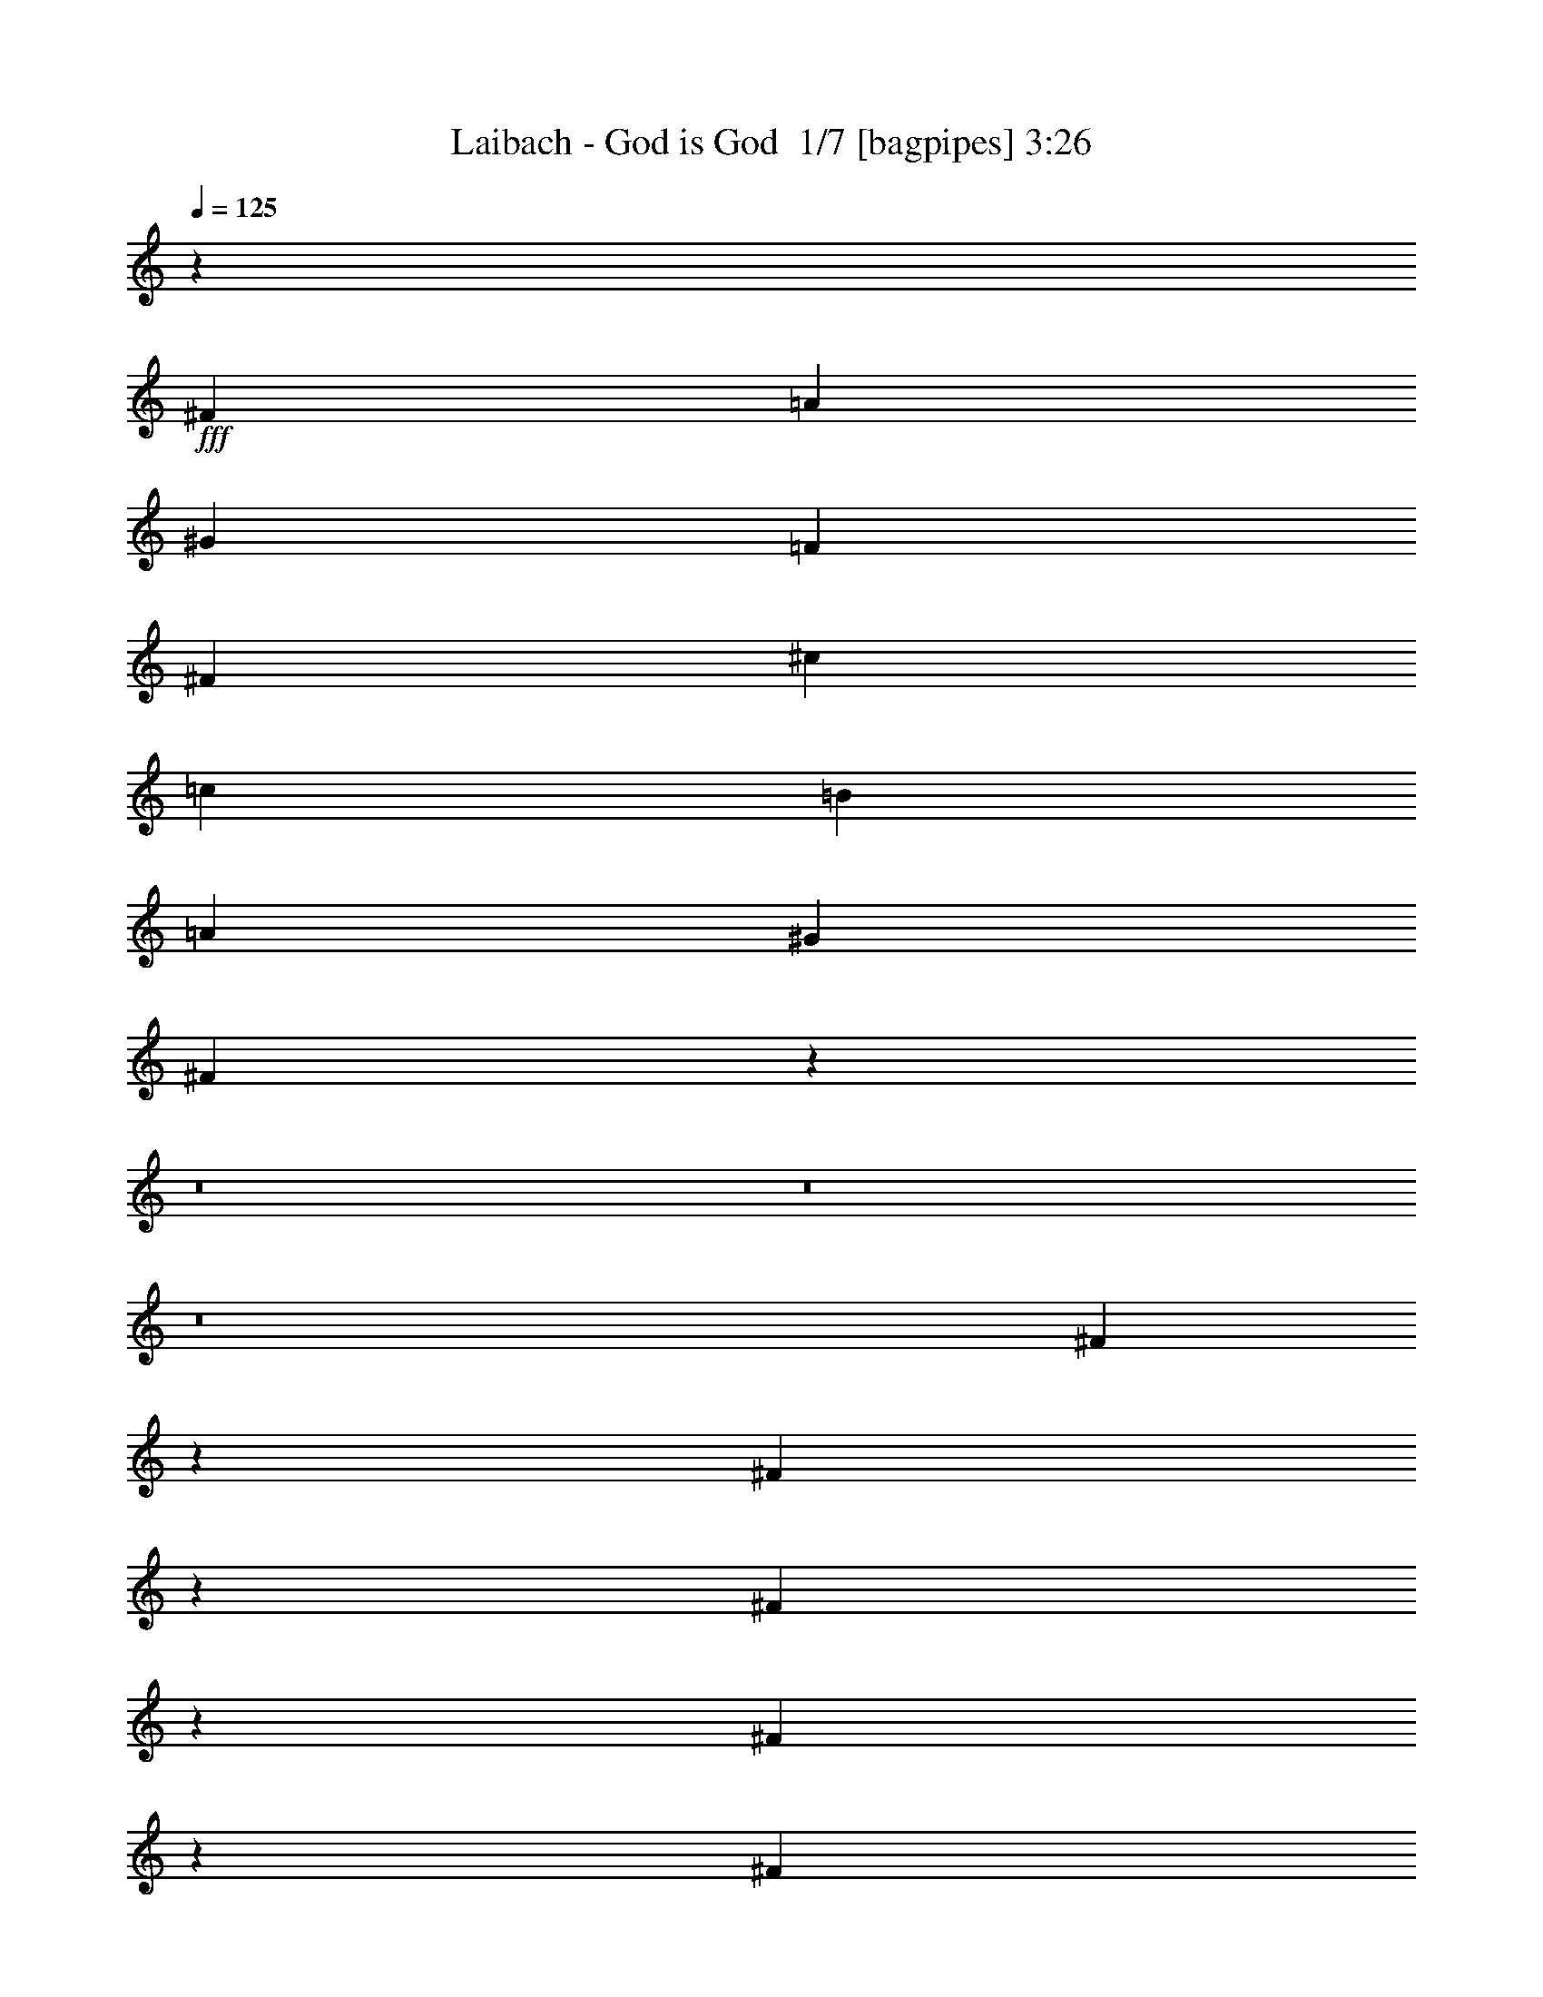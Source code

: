 % Produced with Bruzo's Transcoding Environment 2.0 alpha 
% Transcribed by Bruzo 

X:1
T: Laibach - God is God  1/7 [bagpipes] 3:26
Z: Transcribed with BruTE -3 349 1
L: 1/4
Q: 125
K: C
z7681/1600
+fff+
[^F9601/4000]
[=A19203/8000]
[^G19203/8000]
[=F9601/4000]
[^F19203/8000]
[^c19203/8000]
[=c9601/8000]
[=B9601/8000]
[=A4801/4000]
[^G9601/8000]
[^F18987/4000]
z8927/800
z8/1
z8/1
z8/1
[^F473/800]
z2471/8000
[^F4529/8000]
z167/500
[^F541/1000]
z787/320
[^F173/320]
z719/2000
[^F2401/8000]
[^F2223/8000]
z2489/4000
[^F2261/4000]
z17081/8000
[^F4419/8000]
z1391/4000
[^F2359/4000]
z2483/8000
[^F9517/8000]
z52891/8000
[^F4609/8000]
z81/250
[^F551/1000]
z2793/8000
[^F4707/8000]
z19297/8000
[^F4703/8000]
z1249/4000
[^F3/10]
[^F1051/4000]
z5099/8000
[^F4401/8000]
z8601/4000
[^F2399/4000]
z2403/8000
[^F4597/8000]
z651/2000
[^F2349/2000]
z14607/8000
[^F4393/8000]
z351/1000
[^F3/10]
[^F2401/8000]
[=A3/10]
[^F9491/8000]
z2511/8000
[=A9601/8000]
[=A4801/8000]
[=A9587/8000]
z901/500
[=A9601/8000]
[=A4801/8000]
[=A4591/4000]
z14821/8000
[=A4801/4000]
[=A3/5]
[=A9277/8000]
z14727/8000
[=A9601/8000]
[=A4801/8000]
[=A9371/8000]
z13317/4000
[^F2183/4000]
z567/1600
[^F933/1600]
z317/1000
[^F279/500]
z19539/8000
[^F4461/8000]
z137/400
[^F3/10]
[^F59/200]
z4841/8000
[^F4659/8000]
z1059/500
[^F1139/2000]
z529/1600
[^F871/1600]
z1423/4000
[^F4577/4000]
z10651/1600
[^F949/1600]
z307/1000
[^F71/125]
z2657/8000
[^F4343/8000]
z983/400
[^F217/400]
z2861/8000
[^F3/10]
[^F2239/8000]
z2481/4000
[^F2269/4000]
z3413/1600
[^F887/1600]
z1383/4000
[^F2367/4000]
z2467/8000
[^F9533/8000]
z14471/8000
[^F4529/8000]
z167/500
[^F3/10]
[^F3/10]
[=A2401/8000]
[^F9127/8000]
z1437/4000
[=A4801/4000]
[=A3/5]
[=A1153/1000]
z739/400
[=A9601/8000]
[=A4801/8000]
[=A4659/4000]
z2937/1600
[=A9601/8000]
[=A4801/8000]
[=A9413/8000]
z1459/800
[=A4801/4000]
[=A3/5]
[=A2377/2000]
z26497/8000
[^F4503/8000]
z1349/4000
[^F2151/4000]
z2899/8000
[^F4601/8000]
z9701/4000
[^F2299/4000]
z2603/8000
[^F2401/8000]
[^F499/2000]
z1041/1600
[^F959/1600]
z2101/1000
[^F1173/2000]
z2509/8000
[^F4491/8000]
z271/800
[^F929/800]
z26559/4000
[^F2191/4000]
z2819/8000
[^F4681/8000]
z63/200
[^F14/25]
z4881/2000
[^F1119/2000]
z109/320
[^F3/10]
[^F19/64]
z2413/4000
[^F2337/4000]
z16929/8000
[^F4571/8000]
z263/800
[^F437/800]
z2831/8000
[^F9169/8000]
z7417/4000
[^F2333/4000]
z507/1600
[^F2401/8000]
[^F3/10]
[=A3/10]
[^F579/500]
z1369/4000
[^F9601/8000]
[^F4801/8000]
[^F117/100]
z14643/8000
[^F4801/4000]
[^F3/5]
[^F1891/1600]
z3637/2000
[=A4801/4000]
[=A3/5]
[=A191/160]
z7227/4000
[=A9601/8000]
[=A4801/8000]
[=A1143/1000]
z66101/8000
z8/1
z8/1
z8/1
z8/1
[^F4801/4000]
[^F3/5]
[^F9497/8000]
z14507/8000
[^F9601/8000]
[^F4801/8000]
[^F9591/8000]
z3603/2000
[^F9601/8000]
[^F4801/8000]
[^F4593/4000]
z14817/8000
[^F4801/4000]
[^F3/5]
[^F9281/8000]
z14723/8000
[=A9601/8000]
[=A4801/8000]
[=A75/64]
z3657/2000
[=A9601/8000]
[=A4801/8000]
[=A947/800]
z14533/8000
[^F4801/4000]
[^F3/5]
[^F1913/1600]
z14439/8000
[^F9601/8000]
[^F4801/8000]
[^F9159/8000]
z7887/800
z8/1
z8/1
[=A4801/4000]
[=A3/5]
[=A2307/2000]
z1847/1000
[^F9601/8000]
[^F4801/8000]
[^F4661/4000]
z14681/8000
[^F9601/8000]
[^F4801/8000]
[^F9417/8000]
z7293/4000
[^F4801/4000]
[^F3/5]
[^F1189/1000]
z3623/2000
[^F9601/8000]
[^F3/5]
[^F9107/8000]
z14897/8000
[^F9601/8000]
[^F4801/8000]
[^F9201/8000]
z7401/4000
[^F9601/8000]
[^F4801/8000]
[^F581/500]
z14707/8000
[=A4801/4000]
[=A3/5]
[=A9391/8000]
z14613/8000
[=A9601/8000]
[=A4801/8000]
[=A1897/1600]
z7259/4000
[^F9601/8000]
[^F4801/8000]
[^F479/400]
z14423/8000
[^F4801/4000]
[^F3/5]
[^F367/320]
z14829/8000
[^F9601/4000]
[=A19203/8000]
[^G19203/8000]
[=F9601/4000]
[^F19203/8000]
[^c9601/4000]
[=c4801/4000]
[=B9601/8000]
[=A9601/8000]
[^G4801/4000]
[^F761/160]
z101/16

X:2
T: Laibach - God is God  2/7 [horn] 3:26
Z: Transcribed with BruTE 12 257 6
L: 1/4
Q: 125
K: C
z7681/1600
+f+
[^F,9601/8000^C9601/8000]
[^F,4801/8000^C4801/8000]
[^F,9193/8000^C9193/8000]
z5209/8000
[^F,3/5]
[=A,4801/8000]
[^F,9601/8000^C9601/8000]
[^F,4801/8000^C4801/8000]
[^F,1161/1000^C1161/1000]
z2943/1600
[^F,4801/4000^C4801/4000]
[^F,3/5^C3/5]
[^F,9383/8000^C9383/8000]
z5019/8000
[^F,4801/8000]
[=A,4801/8000]
[^F,3/5^C3/5]
[^F,4801/8000^C4801/8000]
[^F,4801/8000^C4801/8000]
[^F,3/5^C3/5]
[^F,4801/8000^C4801/8000]
[^F,4801/8000^C4801/8000]
[^F,3/5^C3/5]
[^F,4801/8000^C4801/8000]
[^F,9601/8000^C9601/8000]
[^F,4801/8000^C4801/8000]
[^F,1143/2000^C1143/2000]
z2629/8000
[^c2371/8000]
z243/800
[=A3/10]
[=B3/10]
[^c2401/8000]
[=B3/10]
[=A3/10]
[^F,4801/4000^C4801/4000]
[^F,3/5^C3/5]
[^F,4667/8000^C4667/8000]
z1267/4000
[^c983/4000]
z567/1600
[=A3/10]
[=B2401/8000]
[^c3/10]
[=B3/10]
[=A2401/8000]
[^F,9601/8000^C9601/8000]
[^F,4801/8000^C4801/8000]
[^F,4761/8000^C4761/8000]
z61/200
[^c103/400]
z137/400
[=A2401/8000]
[=B3/10]
[^c3/10]
[=B2401/8000]
[=A3/10]
[^F,9601/8000^C9601/8000]
[^F,4801/8000^C4801/8000]
[^F,1089/2000^C1089/2000]
z569/1600
[^c431/1600]
z1323/4000
[=A3/10]
[=B3/10]
[^c2401/8000]
[=B3/10]
[=A3/10]
[=A,4801/4000=E4801/4000]
[=A,3/5=E3/5]
[=A,4451/8000=E4451/8000]
z11/32
[=e9/32]
z2551/8000
[=c3/10]
[=d3/10]
[=e2401/8000]
[=d3/10]
[=c3/10]
[=A,4801/4000=E4801/4000]
[=A,3/5=E3/5]
[=A,2273/4000=E2273/4000]
z531/1600
[=e469/1600]
z307/1000
[=c3/10]
[=d2401/8000]
[=e3/10]
[=d3/10]
[=c2401/8000]
[^F,9601/8000^C9601/8000]
[^F,4801/8000^C4801/8000]
[^F,29/50^C29/50]
z2561/8000
[^c1939/8000]
z2861/8000
[=A2401/8000]
[=B3/10]
[^c3/10]
[=B2401/8000]
[=A3/10]
[^F,9601/8000^C9601/8000]
[^F,4801/8000^C4801/8000]
[^F,947/1600^C947/1600]
z1233/4000
[^c1017/4000]
z2767/8000
[=A3/10]
[=B3/10]
[^c2401/8000]
[=B3/10]
[=A3/10]
[^F,4801/4000^C4801/4000]
[^F,3/5^C3/5]
[^F,433/800^C433/800]
z2871/8000
[^c2129/8000]
z167/500
[=A3/10]
[=B2401/8000]
[^c3/10]
[=B3/10]
[=A2401/8000]
[^F,9601/8000^C9601/8000]
[^F,4801/8000^C4801/8000]
[^F,553/1000^C553/1000]
z2777/8000
[^c2223/8000]
z2577/8000
[=A2401/8000]
[=B3/10]
[^c3/10]
[=B2401/8000]
[=A3/10]
[^F,9601/8000^C9601/8000]
[^F,4801/8000^C4801/8000]
[^F,4519/8000^C4519/8000]
z1341/4000
[^c1159/4000]
z2483/8000
[=A3/10]
[=B3/10]
[^c2401/8000]
[=B3/10]
[=A3/10]
[^F,4801/4000^C4801/4000]
[^F,3/5^C3/5]
[^F,2307/4000^C2307/4000]
z2587/8000
[^c1913/8000]
z361/1000
[=A3/10]
[=B2401/8000]
[^c3/10]
[=B3/10]
[=A2401/8000]
[^F,9601/8000^C9601/8000]
[^F,4801/8000^C4801/8000]
[^F,1177/2000^C1177/2000]
z2493/8000
[^c2007/8000]
z2793/8000
[=A2401/8000]
[=B3/10]
[^c3/10]
[=B2401/8000]
[=A3/10]
[^F,9601/8000^C9601/8000]
[^F,4801/8000^C4801/8000]
[^F,4303/8000^C4303/8000]
z1449/4000
[^c1051/4000]
z1349/4000
[=A2401/8000]
[=B3/10]
[^c3/10]
[=B2401/8000]
[=A3/10]
[^F,9601/8000^C9601/8000]
[^F,4801/8000^C4801/8000]
[^F,2199/4000^C2199/4000]
z2803/8000
[^c2197/8000]
z651/2000
[=A3/10]
[=B3/10]
[^c2401/8000]
[=B3/10]
[=A3/10]
[^F,4801/4000^C4801/4000]
[^F,3/5^C3/5]
[^F,4493/8000^C4493/8000]
z677/2000
[^c573/2000]
z2509/8000
[=A3/10]
[=B2401/8000]
[^c3/10]
[=B3/10]
[=A2401/8000]
[=A,9601/8000=E9601/8000]
[=A,4801/8000=E4801/8000]
[=A,9587/8000=E9587/8000]
z963/1600
[=A,3/5]
[=C4801/8000]
[=A,9601/8000=E9601/8000]
[=A,4801/8000=E4801/8000]
[=A,4591/4000=E4591/4000]
z14821/8000
[=A,4801/4000=E4801/4000]
[=A,3/5=E3/5]
[=A,9277/8000=E9277/8000]
z41/64
[=A,4801/8000]
[=C4801/8000]
[=A,9601/8000=E9601/8000]
[=A,4801/8000=E4801/8000]
[=A,9371/8000=E9371/8000]
z5031/8000
[=A,3/5]
[=C4801/8000]
[^F,9601/8000^C9601/8000]
[^F,4801/8000^C4801/8000]
[^F,2233/4000^C2233/4000]
z547/1600
[^c453/1600]
z317/1000
[=A3/10]
[=B3/10]
[^c2401/8000]
[=B3/10]
[=A3/10]
[^F,4801/4000^C4801/4000]
[^F,3/5^C3/5]
[^F,4561/8000^C4561/8000]
z33/100
[^c59/200]
z2441/8000
[=A3/10]
[=B2401/8000]
[^c3/10]
[=B3/10]
[=A2401/8000]
[^F,9601/8000^C9601/8000]
[^F,4801/8000^C4801/8000]
[^F,931/1600^C931/1600]
z1273/4000
[^c977/4000]
z1423/4000
[=A2401/8000]
[=B3/10]
[^c3/10]
[=B3/10]
[=A2401/8000]
[^F,9601/8000^C9601/8000]
[^F,4801/8000^C4801/8000]
[^F,19/32^C19/32]
z2451/8000
[^c2049/8000]
z2751/8000
[=A2401/8000]
[=B3/10]
[^c3/10]
[=B2401/8000]
[=A3/10]
[=A,9601/8000=E9601/8000]
[=A,4801/8000=E4801/8000]
[=A,869/1600=E869/1600]
z357/1000
[=e67/250]
z2657/8000
[=c3/10]
[=d3/10]
[=e2401/8000]
[=d3/10]
[=c3/10]
[=A,4801/4000=E4801/4000]
[=A,3/5=E3/5]
[=A,111/200=E111/200]
z2761/8000
[=e2239/8000]
z1281/4000
[=c3/10]
[=d2401/8000]
[=e3/10]
[=d3/10]
[=c2401/8000]
[^F,9601/8000^C9601/8000]
[^F,4801/8000^C4801/8000]
[^F,2267/4000^C2267/4000]
z2667/8000
[^c2333/8000]
z2467/8000
[=A2401/8000]
[=B3/10]
[^c3/10]
[=B2401/8000]
[=A3/10]
[^F,9601/8000^C9601/8000]
[^F,4801/8000^C4801/8000]
[^F,4629/8000^C4629/8000]
z643/2000
[^c241/1000]
z2873/8000
[=A3/10]
[=B3/10]
[^c2401/8000]
[=B3/10]
[=A3/10]
[=A,4801/4000=E4801/4000]
[=A,3/5=E3/5]
[=A,1153/1000=E1153/1000]
z2589/4000
[=A,4801/8000]
[=C4801/8000]
[=A,9601/8000=E9601/8000]
[=A,4801/8000=E4801/8000]
[=A,4659/4000=E4659/4000]
z2937/1600
[=A,9601/8000=E9601/8000]
[=A,4801/8000=E4801/8000]
[=A,9413/8000=E9413/8000]
z4989/8000
[=A,4801/8000]
[=C3/5]
[=A,4801/4000=E4801/4000]
[=A,3/5=E3/5]
[=A,2377/2000=E2377/2000]
z453/250
[^F,9601/8000^C9601/8000]
[^F,3/5^C3/5]
[^F,4603/8000^C4603/8000]
z1299/4000
[^c951/4000]
z2899/8000
[=A3/10]
[=B2401/8000]
[^c3/10]
[=B3/10]
[=A2401/8000]
[^F,9601/8000^C9601/8000]
[^F,4801/8000^C4801/8000]
[^F,4697/8000^C4697/8000]
z313/1000
[^c499/2000]
z701/2000
[=A2401/8000]
[=B3/10]
[^c3/10]
[=B2401/8000]
[=A3/10]
[^F,9601/8000^C9601/8000]
[^F,4801/8000^C4801/8000]
[^F,599/1000^C599/1000]
z2409/8000
[^c2091/8000]
z271/800
[=A3/10]
[=B3/10]
[^c2401/8000]
[=B3/10]
[=A3/10]
[^F,4801/4000^C4801/4000]
[^F,3/5^C3/5]
[^F,4387/8000^C4387/8000]
z1407/4000
[^c1093/4000]
z523/1600
[=A3/10]
[=B2401/8000]
[^c3/10]
[=B3/10]
[=A2401/8000]
[=A,9601/8000=E9601/8000]
[=A,4801/8000=E4801/8000]
[=A,4481/8000=E4481/8000]
z17/50
[=e57/200]
z63/200
[=c2401/8000]
[=d3/10]
[=e3/10]
[=d2401/8000]
[=c3/10]
[=A,9601/8000=E9601/8000]
[=A,4801/8000=E4801/8000]
[=A,143/250=E143/250]
z21/64
[=e19/64]
z1213/4000
[=c3/10]
[=d3/10]
[=e2401/8000]
[=d3/10]
[=c3/10]
[^F,4801/4000^C4801/4000]
[^F,3/5^C3/5]
[^F,4671/8000^C4671/8000]
z253/800
[^c197/800]
z2831/8000
[=A3/10]
[=B2401/8000]
[^c3/10]
[=B3/10]
[=A2401/8000]
[^F,9601/8000^C9601/8000]
[^F,4801/8000^C4801/8000]
[^F,953/1600^C953/1600]
z609/2000
[^c129/500]
z171/500
[=A2401/8000]
[=B3/10]
[^c3/10]
[=B2401/8000]
[=A3/10]
[^F,9601/8000^C9601/8000]
[^F,4801/8000^C4801/8000]
[^F,117/100^C117/100]
z2521/4000
[^F,4801/8000]
[=A,3/5]
[^F,4801/4000^C4801/4000]
[^F,3/5^C3/5]
[^F,1891/1600^C1891/1600]
z3637/2000
[=A,4801/4000=E4801/4000]
[=A,3/5=E3/5]
[=A,191/160=E191/160]
z1213/2000
[=A,4801/8000]
[=C4801/8000]
[=A,9601/8000=E9601/8000]
[=A,4801/8000=E4801/8000]
[=A,1143/1000=E1143/1000]
z2629/4000
[=A,3/5]
[=C4801/8000]
[^F,9601/8000^C9601/8000]
[^F,4801/8000^C4801/8000]
[^F,4739/8000^C4739/8000]
z1231/4000
[^c1019/4000]
z2763/8000
[=A3/10]
[=B3/10]
[^c2401/8000]
[=B3/10]
[=A3/10]
[^F,4801/4000^C4801/4000]
[^F,3/5^C3/5]
[^F,2167/4000^C2167/4000]
z2867/8000
[^c2133/8000]
z667/2000
[=A3/10]
[=B2401/8000]
[^c3/10]
[=B3/10]
[=A2401/8000]
[^F,9601/8000^C9601/8000]
[^F,4801/8000^C4801/8000]
[^F,1107/2000^C1107/2000]
z2773/8000
[^c2227/8000]
z2573/8000
[=A2401/8000]
[=B3/10]
[^c3/10]
[=B2401/8000]
[=A3/10]
[^F,9601/8000^C9601/8000]
[^F,4801/8000^C4801/8000]
[^F,4523/8000^C4523/8000]
z1339/4000
[^c1161/4000]
z2479/8000
[=A3/10]
[=B3/10]
[^c2401/8000]
[=B3/10]
[=A3/10]
[=A,4801/4000=E4801/4000]
[=A,3/5=E3/5]
[=A,2309/4000=E2309/4000]
z2583/8000
[=e1917/8000]
z721/2000
[=c3/10]
[=d2401/8000]
[=e3/10]
[=d3/10]
[=c2401/8000]
[=A,9601/8000=E9601/8000]
[=A,4801/8000=E4801/8000]
[=A,589/1000=E589/1000]
z2489/8000
[=e2011/8000]
z2789/8000
[=c2401/8000]
[=d3/10]
[=e3/10]
[=d2401/8000]
[=c3/10]
[=A,9601/8000=E9601/8000]
[=A,4801/8000=E4801/8000]
[=A,4307/8000=E4307/8000]
z1447/4000
[=e1053/4000]
z1347/4000
[=c2401/8000]
[=d3/10]
[=e3/10]
[=d2401/8000]
[=c3/10]
[=A,9601/8000=E9601/8000]
[=A,4801/8000=E4801/8000]
[=A,2201/4000=E2201/4000]
z2799/8000
[=e2201/8000]
z13/40
[=c3/10]
[=d3/10]
[=e2401/8000]
[=d3/10]
[=c3/10]
[^F,4801/4000^C4801/4000]
[^F,3/5^C3/5]
[^F,4497/8000^C4497/8000]
z169/500
[^c287/1000]
z501/1600
[=A3/10]
[=B2401/8000]
[^c3/10]
[=B3/10]
[=A2401/8000]
[^F,9601/8000^C9601/8000]
[^F,4801/8000^C4801/8000]
[^F,4591/8000^C4591/8000]
z261/800
[^c239/800]
z241/800
[=A2401/8000]
[=B3/10]
[^c3/10]
[=B2401/8000]
[=A3/10]
[^F,9601/8000^C9601/8000]
[^F,4801/8000^C4801/8000]
[^F,2343/4000^C2343/4000]
z503/1600
[^c397/1600]
z44/125
[=A3/10]
[=B3/10]
[^c2401/8000]
[=B3/10]
[=A3/10]
[^F,4801/4000^C4801/4000]
[^F,3/5^C3/5]
[^F,4781/8000^C4781/8000]
z121/400
[^c13/50]
z2721/8000
[=A3/10]
[=B2401/8000]
[^c3/10]
[=B3/10]
[=A2401/8000]
[=A,9601/8000=E9601/8000]
[=A,4801/8000=E4801/8000]
[=A,35/64=E35/64]
z1413/4000
[=e1087/4000]
z1313/4000
[=c2401/8000]
[=d3/10]
[=e3/10]
[=d2401/8000]
[=c3/10]
[=A,9601/8000=E9601/8000]
[=A,4801/8000=E4801/8000]
[=A,447/800=E447/800]
z2731/8000
[=e2269/8000]
z633/2000
[=c3/10]
[=d3/10]
[=e2401/8000]
[=d3/10]
[=c3/10]
[^F,4801/4000^C4801/4000]
[^F,3/5^C3/5]
[^F,913/1600^C913/1600]
z659/2000
[^c591/2000]
z2437/8000
[=A3/10]
[=B2401/8000]
[^c3/10]
[=B3/10]
[=A2401/8000]
[^F,9601/8000^C9601/8000]
[^F,4801/8000^C4801/8000]
[^F,4659/8000^C4659/8000]
z1271/4000
[^c979/4000]
z1421/4000
[=A2401/8000]
[=B3/10]
[^c3/10]
[=B3/10]
[=A2401/8000]
[^F,9601/8000^C9601/8000]
[^F,4801/8000^C4801/8000]
[^F,2377/4000^C2377/4000]
z2447/8000
[^c2053/8000]
z2747/8000
[=A2401/8000]
[=B3/10]
[^c3/10]
[=B2401/8000]
[=A3/10]
[^F,9601/8000^C9601/8000]
[^F,4801/8000^C4801/8000]
[^F,4349/8000^C4349/8000]
z713/2000
[^c537/2000]
z2653/8000
[=A3/10]
[=B3/10]
[^c2401/8000]
[=B3/10]
[=A3/10]
[^F,4801/4000^C4801/4000]
[^F,3/5^C3/5]
[^F,1111/2000^C1111/2000]
z2757/8000
[^c2243/8000]
z1279/4000
[=A3/10]
[=B2401/8000]
[^c3/10]
[=B3/10]
[=A2401/8000]
[^F,9601/8000^C9601/8000]
[^F,4801/8000^C4801/8000]
[^F,2269/4000^C2269/4000]
z2663/8000
[^c2337/8000]
z2463/8000
[=A2401/8000]
[=B3/10]
[^c3/10]
[=B2401/8000]
[=A3/10]
[=A,9601/8000=E9601/8000]
[=A,4801/8000=E4801/8000]
[=A,4633/8000=E4633/8000]
z321/1000
[=e483/2000]
z2869/8000
[=c3/10]
[=d3/10]
[=e2401/8000]
[=d3/10]
[=c3/10]
[=A,4801/4000=E4801/4000]
[=A,3/5=E3/5]
[=A,591/1000=E591/1000]
z2473/8000
[=e2027/8000]
z1387/4000
[=c3/10]
[=d2401/8000]
[=e3/10]
[=d3/10]
[=c2401/8000]
[^F,9601/8000^C9601/8000]
[^F,4801/8000^C4801/8000]
[^F,2161/4000^C2161/4000]
z2879/8000
[^c2121/8000]
z2679/8000
[=A2401/8000]
[=B3/10]
[^c3/10]
[=B2401/8000]
[=A3/10]
[^F,9601/8000^C9601/8000]
[^F,4801/8000^C4801/8000]
[^F,4417/8000^C4417/8000]
z87/250
[^c277/1000]
z517/1600
[=A3/10]
[=B3/10]
[^c2401/8000]
[=B3/10]
[=A3/10]
[^F,4801/4000^C4801/4000]
[^F,3/5^C3/5]
[^F,141/250^C141/250]
z2689/8000
[^c2311/8000]
z249/800
[=A3/10]
[=B2401/8000]
[^c3/10]
[=B3/10]
[=A2401/8000]
[^F,9601/8000^C9601/8000]
[^F,3/5^C3/5]
[^F,4607/8000^C4607/8000]
z1297/4000
[^c953/4000]
z579/1600
[=A3/10]
[=B2401/8000]
[^c3/10]
[=B3/10]
[=A2401/8000]
[^F,9601/8000^C9601/8000]
[^F,4801/8000^C4801/8000]
[^F,4701/8000^C4701/8000]
z5/16
[^c1/4]
z7/20
[=A2401/8000]
[=B3/10]
[^c3/10]
[=B2401/8000]
[=A3/10]
[^F,9601/8000^C9601/8000]
[^F,4801/8000^C4801/8000]
[^F,1199/2000^C1199/2000]
z481/1600
[^c419/1600]
z1353/4000
[=A3/10]
[=B3/10]
[^c2401/8000]
[=B3/10]
[=A3/10]
[=A,4801/4000=E4801/4000]
[=A,3/5=E3/5]
[=A,4391/8000=E4391/8000]
z281/800
[=e219/800]
z2611/8000
[=c3/10]
[=d2401/8000]
[=e3/10]
[=d3/10]
[=c2401/8000]
[=A,9601/8000=E9601/8000]
[=A,4801/8000=E4801/8000]
[=A,897/1600=E897/1600]
z679/2000
[=e571/2000]
z629/2000
[=c2401/8000]
[=d3/10]
[=e3/10]
[=d2401/8000]
[=c3/10]
[^F,9601/8000^C9601/8000]
[^F,4801/8000^C4801/8000]
[^F,229/400^C229/400]
z2621/8000
[^c2379/8000]
z1211/4000
[=A3/10]
[=B3/10]
[^c2401/8000]
[=B3/10]
[=A3/10]
[^F,4801/4000^C4801/4000]
[^F,3/5^C3/5]
[^F,187/320^C187/320]
z1263/4000
[^c987/4000]
z2827/8000
[=A3/10]
[=B2401/8000]
[^c3/10]
[=B3/10]
[=A2401/8000]
[^F,9601/8000^C9601/8000]
[^F,4801/8000^C4801/8000]
[^F,9269/8000^C9269/8000]
z5133/8000
[^F,3/5]
[=A,4801/8000]
[^F,9601/8000^C9601/8000]
[^F,4801/8000^C4801/8000]
[^F,2341/2000^C2341/2000]
z14639/8000
[^F,4801/4000^C4801/4000]
[^F,3/5^C3/5]
[^F,9459/8000^C9459/8000]
z4943/8000
[^F,4801/8000]
[=A,3/5]
[^F,4801/8000^C4801/8000]
[^F,4801/8000^C4801/8000]
[^F,3/5^C3/5]
[^F,4801/8000^C4801/8000]
[^F,4801/8000^C4801/8000]
[^F,3/5^C3/5]
[^F,4801/8000^C4801/8000]
[^F,4801/8000^C4801/8000]
[^F,761/160^C761/160]
z101/16

X:3
T: Laibach - God is God  3/7 [flute] 3:26
Z: Transcribed with BruTE -20 253 7
L: 1/4
Q: 125
K: C
z89859/8000
z8/1
z8/1
z8/1
z8/1
z8/1
z8/1
z8/1
z8/1
z8/1
z8/1
z8/1
z8/1
z8/1
z8/1
z8/1
z8/1
z8/1
z8/1
z8/1
z8/1
z8/1
z8/1
z8/1
z8/1
z8/1
z8/1
z8/1
z8/1
+fff+
[^C7201/1000]
[=D19203/8000]
[=F,67209/8000]
[^F,4801/8000]
[=A,3/5]
[=E1119/100-]
[=E8/1]
z112943/8000
z8/1
z8/1
z8/1
[=e2401/8000]
[^d7681/1600]
[=e7681/1600]
[^f19203/4000]
[=e3/10]
[^d7201/1600]
[=a15307/1600]
z229/16
z8/1
z8/1
z8/1
z8/1
z8/1
z8/1
z8/1
z8/1

X:4
T: Laibach - God is God  4/7 [lm bassoon] 3:26
Z: Transcribed with BruTE 42 197 5
L: 1/4
Q: 125
K: C
z7681/1600
+fff+
[^F,9601/4000-^F9601/4000]
[=A19203/8000^F,19203/8000]
[^G,19203/8000-^G19203/8000]
[=F9601/4000^G,9601/4000]
[^F,19203/8000-^F19203/8000]
[^c19203/8000^F,19203/8000]
[^C9601/8000-^c9601/8000]
[=B9601/8000^C9601/8000-]
[=A4801/4000^C4801/4000]
[^G,9601/8000^G9601/8000]
[^F,7681/1600^F7681/1600]
[^F,4801/4000^F4801/4000]
[=A,9601/8000=A9601/8000]
[^G,9601/8000^G9601/8000]
[=A,1853/1600=A1853/1600]
z19371/4000
[^F,9601/8000^F9601/8000]
[=A,4801/4000=A4801/4000]
[^G,9601/8000^G9601/8000]
[=A,4727/4000=A4727/4000]
z4819/1000
[=A,4801/4000=A4801/4000]
[=E9601/8000=e9601/8000]
[^D9601/8000^d9601/8000]
[=E1143/1000=e1143/1000]
z38863/8000
[^F,9601/8000^F9601/8000]
[=A,4801/4000=A4801/4000]
[^G,9601/8000^G9601/8000]
[=A,9333/8000=A9333/8000]
z70687/8000
z8/1
[^C,4801/8000^F,4801/8000]
[^C,141/250^F,141/250]
z99511/8000
z8/1
[=A,9601/4000-=A9601/4000]
[=e19203/8000=A,19203/8000]
[^D19203/8000-^d19203/8000]
[=B9601/4000^D9601/4000]
[=C19203/8000-=c19203/8000]
[=g19203/8000=C19203/8000]
[=E9601/8000-^f9601/8000]
[=e9601/8000=E9601/8000-]
[^d4801/4000=E4801/4000]
[=A,9469/8000=A9469/8000]
z3617/1000
[^C,4801/8000^F,4801/8000]
[^C,4763/8000^F,4763/8000]
z1921/160
[^C,4801/8000^F,4801/8000]
[^C,4649/8000^F,4649/8000]
z10261/800
z8/1
z8/1
z8/1
z8/1
z8/1
[^C,4801/8000^F,4801/8000]
[^C,4589/8000^F,4589/8000]
z67421/8000
[=E,3/5=A,3/5]
[=E,4779/8000=A,4779/8000]
z769/320
[=B,3/5=E3/5]
[=B,179/320=E179/320]
z5127/8000
[^F,3/5=B,3/5]
[^C,38073/8000^F,38073/8000]
z19369/4000
[^F,19203/8000-^F19203/8000]
[=A9601/4000^F,9601/4000]
[^G,19203/8000-^G19203/8000]
[=F9601/4000^G,9601/4000]
[=C19203/8000-=c19203/8000]
[=g19203/8000=C19203/8000]
[=E9601/8000-^f9601/8000]
[=e9601/8000=E9601/8000-]
[^d4801/4000=E4801/4000]
[=A,4621/4000=A4621/4000]
z4499/400
z8/1
[=B19203/8000]
[=c19203/8000]
[=c9601/4000]
[=e4801/4000]
[^d9601/8000]
[=A7201/2000]
[=A3/5]
[=c4801/8000]
[=A1197/250]
z89829/8000
z8/1
z8/1
z8/1
z8/1
z8/1
z8/1
z8/1
z8/1
z8/1
z8/1
z8/1
z8/1
z8/1
[^F,9601/4000-^F9601/4000]
[=A19203/8000^F,19203/8000]
[^G,19203/8000-^G19203/8000]
[=F9601/4000^G,9601/4000]
[^F,19203/8000-^F19203/8000]
[^c9601/4000^F,9601/4000]
[^C4801/4000-^c4801/4000]
[=B9601/8000^C9601/8000-]
[=A9601/8000^C9601/8000]
[^G,4801/4000^G4801/4000]
[^F,761/160^F761/160]
z101/16

X:5
T: Laibach - God is God  5/7 [lute of ages] 3:26
Z: Transcribed with BruTE -43 162 2
L: 1/4
Q: 125
K: C
z7681/1600
+ff+
[^F,9601/8000^C9601/8000]
[^F,4801/8000^C4801/8000]
[^F,9193/8000^C9193/8000]
z5209/8000
[^F,3/5]
[=A,4801/8000]
[^F,9601/8000^C9601/8000]
[^F,4801/8000^C4801/8000]
[^F,1161/1000^C1161/1000]
z2943/1600
[^F,4801/4000^C4801/4000]
[^F,3/5^C3/5]
[^F,9383/8000^C9383/8000]
z5019/8000
[^F,4801/8000]
[=A,4801/8000]
[^F,3/5^C3/5]
[^F,4801/8000^C4801/8000]
[^F,4801/8000^C4801/8000]
[^F,3/5^C3/5]
[^F,4801/8000^C4801/8000]
[^F,4801/8000^C4801/8000]
[^F,3/5^C3/5]
[^F,4801/8000^C4801/8000]
[^F,9601/8000^C9601/8000]
[^F,4801/8000^C4801/8000]
[^F,1143/2000^C1143/2000]
z2629/8000
[^c2371/8000]
z243/800
[=A3/10]
[=B3/10]
[^c2401/8000]
[=B3/10]
[=A3/10]
[^F,4801/4000^C4801/4000]
[^F,3/5^C3/5]
[^F,4667/8000^C4667/8000]
z1267/4000
[^c983/4000]
z567/1600
[=A3/10]
[=B2401/8000]
[^c3/10]
[=B3/10]
[=A2401/8000]
[^F,9601/8000^C9601/8000]
[^F,4801/8000^C4801/8000]
[^F,4761/8000^C4761/8000]
z61/200
[^c103/400]
z137/400
[=A2401/8000]
[=B3/10]
[^c3/10]
[=B2401/8000]
[=A3/10]
[^F,9601/8000^C9601/8000]
[^F,4801/8000^C4801/8000]
[^F,1089/2000^C1089/2000]
z569/1600
[^c431/1600]
z1323/4000
[=A3/10]
[=B3/10]
[^c2401/8000]
[=B3/10]
[=A3/10]
[=A,4801/4000=E4801/4000]
[=A,3/5=E3/5]
[=A,4451/8000=E4451/8000]
z11/32
[=e9/32]
z2551/8000
[=c3/10]
[=d3/10]
[=e2401/8000]
[=d3/10]
[=c3/10]
[=A,4801/4000=E4801/4000]
[=A,3/5=E3/5]
[=A,2273/4000=E2273/4000]
z531/1600
[=e469/1600]
z307/1000
[=c3/10]
[=d2401/8000]
[=e3/10]
[=d3/10]
[=c2401/8000]
[^F,9601/8000^C9601/8000]
[^F,4801/8000^C4801/8000]
[^F,29/50^C29/50]
z2561/8000
[^c1939/8000]
z2861/8000
[=A2401/8000]
[=B3/10]
[^c3/10]
[=B2401/8000]
[=A3/10]
[^F,9601/8000^C9601/8000]
[^F,4801/8000^C4801/8000]
[^F,947/1600^C947/1600]
z1233/4000
[^c1017/4000]
z2767/8000
[=A3/10]
[=B3/10]
[^c2401/8000]
[=B3/10]
[=A3/10]
[^F,4801/4000^C4801/4000]
[^F,3/5^C3/5]
[^F,433/800^C433/800]
z2871/8000
[^c2129/8000]
z167/500
[=A3/10]
[=B2401/8000]
[^c3/10]
[=B3/10]
[=A2401/8000]
[^F,9601/8000^C9601/8000]
[^F,4801/8000^C4801/8000]
[^F,553/1000^C553/1000]
z2777/8000
[^c2223/8000]
z2577/8000
[=A2401/8000]
[=B3/10]
[^c3/10]
[=B2401/8000]
[=A3/10]
[^F,9601/8000^C9601/8000]
[^F,4801/8000^C4801/8000]
[^F,4519/8000^C4519/8000]
z1341/4000
[^c1159/4000]
z2483/8000
[=A3/10]
[=B3/10]
[^c2401/8000]
[=B3/10]
[=A3/10]
[^F,4801/4000^C4801/4000]
[^F,3/5^C3/5]
[^F,2307/4000^C2307/4000]
z2587/8000
[^c1913/8000]
z361/1000
[=A3/10]
[=B2401/8000]
[^c3/10]
[=B3/10]
[=A2401/8000]
[^F,9601/8000^C9601/8000]
[^F,4801/8000^C4801/8000]
[^F,1177/2000^C1177/2000]
z2493/8000
[^c2007/8000]
z2793/8000
[=A2401/8000]
[=B3/10]
[^c3/10]
[=B2401/8000]
[=A3/10]
[^F,9601/8000^C9601/8000]
[^F,4801/8000^C4801/8000]
[^F,4303/8000^C4303/8000]
z1449/4000
[^c1051/4000]
z1349/4000
[=A2401/8000]
[=B3/10]
[^c3/10]
[=B2401/8000]
[=A3/10]
[^F,9601/8000^C9601/8000]
[^F,4801/8000^C4801/8000]
[^F,2199/4000^C2199/4000]
z2803/8000
[^c2197/8000]
z651/2000
[=A3/10]
[=B3/10]
[^c2401/8000]
[=B3/10]
[=A3/10]
[^F,4801/4000^C4801/4000]
[^F,3/5^C3/5]
[^F,4493/8000^C4493/8000]
z677/2000
[^c573/2000]
z2509/8000
[=A3/10]
[=B2401/8000]
[^c3/10]
[=B3/10]
[=A2401/8000]
[=A,9601/8000=E9601/8000]
[=A,4801/8000=E4801/8000]
[=A,9587/8000=E9587/8000]
z963/1600
[=A,3/5]
[=C4801/8000]
[=A,9601/8000=E9601/8000]
[=A,4801/8000=E4801/8000]
[=A,4591/4000=E4591/4000]
z14821/8000
[=A,4801/4000=E4801/4000]
[=A,3/5=E3/5]
[=A,9277/8000=E9277/8000]
z41/64
[=A,4801/8000]
[=C4801/8000]
[=A,9601/8000=E9601/8000]
[=A,4801/8000=E4801/8000]
[=A,9371/8000=E9371/8000]
z5031/8000
[=A,3/5]
[=C4801/8000]
[^F,9601/8000^C9601/8000]
[^F,4801/8000^C4801/8000]
[^F,2233/4000^C2233/4000]
z547/1600
[^c453/1600]
z317/1000
[=A3/10]
[=B3/10]
[^c2401/8000]
[=B3/10]
[=A3/10]
[^F,4801/4000^C4801/4000]
[^F,3/5^C3/5]
[^F,4561/8000^C4561/8000]
z33/100
[^c59/200]
z2441/8000
[=A3/10]
[=B2401/8000]
[^c3/10]
[=B3/10]
[=A2401/8000]
[^F,9601/8000^C9601/8000]
[^F,4801/8000^C4801/8000]
[^F,931/1600^C931/1600]
z1273/4000
[^c977/4000]
z1423/4000
[=A2401/8000]
[=B3/10]
[^c3/10]
[=B3/10]
[=A2401/8000]
[^F,9601/8000^C9601/8000]
[^F,4801/8000^C4801/8000]
[^F,19/32^C19/32]
z2451/8000
[^c2049/8000]
z2751/8000
[=A2401/8000]
[=B3/10]
[^c3/10]
[=B2401/8000]
[=A3/10]
[=A,9601/8000=E9601/8000]
[=A,4801/8000=E4801/8000]
[=A,869/1600=E869/1600]
z357/1000
[=e67/250]
z2657/8000
[=c3/10]
[=d3/10]
[=e2401/8000]
[=d3/10]
[=c3/10]
[=A,4801/4000=E4801/4000]
[=A,3/5=E3/5]
[=A,111/200=E111/200]
z2761/8000
[=e2239/8000]
z1281/4000
[=c3/10]
[=d2401/8000]
[=e3/10]
[=d3/10]
[=c2401/8000]
[^F,9601/8000^C9601/8000]
[^F,4801/8000^C4801/8000]
[^F,2267/4000^C2267/4000]
z2667/8000
[^c2333/8000]
z2467/8000
[=A2401/8000]
[=B3/10]
[^c3/10]
[=B2401/8000]
[=A3/10]
[^F,9601/8000^C9601/8000]
[^F,4801/8000^C4801/8000]
[^F,4629/8000^C4629/8000]
z643/2000
[^c241/1000]
z2873/8000
[=A3/10]
[=B3/10]
[^c2401/8000]
[=B3/10]
[=A3/10]
[=A,4801/4000=E4801/4000]
[=A,3/5=E3/5]
[=A,1153/1000=E1153/1000]
z2589/4000
[=A,4801/8000]
[=C4801/8000]
[=A,9601/8000=E9601/8000]
[=A,4801/8000=E4801/8000]
[=A,4659/4000=E4659/4000]
z2937/1600
[=A,9601/8000=E9601/8000]
[=A,4801/8000=E4801/8000]
[=A,9413/8000=E9413/8000]
z4989/8000
[=A,4801/8000]
[=C3/5]
[=A,4801/4000=E4801/4000]
[=A,3/5=E3/5]
[=A,2377/2000=E2377/2000]
z453/250
[^F,9601/8000^C9601/8000]
[^F,3/5^C3/5]
[^F,4603/8000^C4603/8000]
z1299/4000
[^c951/4000]
z2899/8000
[=A3/10]
[=B2401/8000]
[^c3/10]
[=B3/10]
[=A2401/8000]
[^F,9601/8000^C9601/8000]
[^F,4801/8000^C4801/8000]
[^F,4697/8000^C4697/8000]
z313/1000
[^c499/2000]
z701/2000
[=A2401/8000]
[=B3/10]
[^c3/10]
[=B2401/8000]
[=A3/10]
[^F,9601/8000^C9601/8000]
[^F,4801/8000^C4801/8000]
[^F,599/1000^C599/1000]
z2409/8000
[^c2091/8000]
z271/800
[=A3/10]
[=B3/10]
[^c2401/8000]
[=B3/10]
[=A3/10]
[^F,4801/4000^C4801/4000]
[^F,3/5^C3/5]
[^F,4387/8000^C4387/8000]
z1407/4000
[^c1093/4000]
z523/1600
[=A3/10]
[=B2401/8000]
[^c3/10]
[=B3/10]
[=A2401/8000]
[=A,9601/8000=E9601/8000]
[=A,4801/8000=E4801/8000]
[=A,4481/8000=E4481/8000]
z17/50
[=e57/200]
z63/200
[=c2401/8000]
[=d3/10]
[=e3/10]
[=d2401/8000]
[=c3/10]
[=A,9601/8000=E9601/8000]
[=A,4801/8000=E4801/8000]
[=A,143/250=E143/250]
z21/64
[=e19/64]
z1213/4000
[=c3/10]
[=d3/10]
[=e2401/8000]
[=d3/10]
[=c3/10]
[^F,4801/4000^C4801/4000]
[^F,3/5^C3/5]
[^F,4671/8000^C4671/8000]
z253/800
[^c197/800]
z2831/8000
[=A3/10]
[=B2401/8000]
[^c3/10]
[=B3/10]
[=A2401/8000]
[^F,9601/8000^C9601/8000]
[^F,4801/8000^C4801/8000]
[^F,953/1600^C953/1600]
z609/2000
[^c129/500]
z171/500
[=A2401/8000]
[=B3/10]
[^c3/10]
[=B2401/8000]
[=A3/10]
[^F,9601/8000^C9601/8000]
[^F,4801/8000^C4801/8000]
[^F,117/100^C117/100]
z2521/4000
[^F,4801/8000]
[=A,3/5]
[^F,4801/4000^C4801/4000]
[^F,3/5^C3/5]
[^F,1891/1600^C1891/1600]
z3637/2000
[=A,4801/4000=E4801/4000]
[=A,3/5=E3/5]
[=A,191/160=E191/160]
z1213/2000
[=A,4801/8000]
[=C4801/8000]
[=A,9601/8000=E9601/8000]
[=A,4801/8000=E4801/8000]
[=A,1143/1000=E1143/1000]
z2629/4000
[=A,3/5]
[=C4801/8000]
[^F,9601/8000^C9601/8000]
[^F,4801/8000^C4801/8000]
[^F,4739/8000^C4739/8000]
z1231/4000
[^c1019/4000]
z2763/8000
[=A3/10]
[=B3/10]
[^c2401/8000]
[=B3/10]
[=A3/10]
[^F,4801/4000^C4801/4000]
[^F,3/5^C3/5]
[^F,2167/4000^C2167/4000]
z2867/8000
[^c2133/8000]
z667/2000
[=A3/10]
[=B2401/8000]
[^c3/10]
[=B3/10]
[=A2401/8000]
[^F,9601/8000^C9601/8000]
[^F,4801/8000^C4801/8000]
[^F,1107/2000^C1107/2000]
z2773/8000
[^c2227/8000]
z2573/8000
[=A2401/8000]
[=B3/10]
[^c3/10]
[=B2401/8000]
[=A3/10]
[^F,9601/8000^C9601/8000]
[^F,4801/8000^C4801/8000]
[^F,4523/8000^C4523/8000]
z1339/4000
[^c1161/4000]
z2479/8000
[=A3/10]
[=B3/10]
[^c2401/8000]
[=B3/10]
[=A3/10]
[=A,4801/4000=E4801/4000]
[=A,3/5=E3/5]
[=A,2309/4000=E2309/4000]
z2583/8000
[=e1917/8000]
z721/2000
[=c3/10]
[=d2401/8000]
[=e3/10]
[=d3/10]
[=c2401/8000]
[=A,9601/8000=E9601/8000]
[=A,4801/8000=E4801/8000]
[=A,589/1000=E589/1000]
z2489/8000
[=e2011/8000]
z2789/8000
[=c2401/8000]
[=d3/10]
[=e3/10]
[=d2401/8000]
[=c3/10]
[=A,9601/8000=E9601/8000]
[=A,4801/8000=E4801/8000]
[=A,4307/8000=E4307/8000]
z1447/4000
[=e1053/4000]
z1347/4000
[=c2401/8000]
[=d3/10]
[=e3/10]
[=d2401/8000]
[=c3/10]
[=A,9601/8000=E9601/8000]
[=A,4801/8000=E4801/8000]
[=A,2201/4000=E2201/4000]
z2799/8000
[=e2201/8000]
z13/40
[=c3/10]
[=d3/10]
[=e2401/8000]
[=d3/10]
[=c3/10]
[^F,4801/4000^C4801/4000]
[^F,3/5^C3/5]
[^F,4497/8000^C4497/8000]
z169/500
[^c287/1000]
z501/1600
[=A3/10]
[=B2401/8000]
[^c3/10]
[=B3/10]
[=A2401/8000]
[^F,9601/8000^C9601/8000]
[^F,4801/8000^C4801/8000]
[^F,4591/8000^C4591/8000]
z261/800
[^c239/800]
z241/800
[=A2401/8000]
[=B3/10]
[^c3/10]
[=B2401/8000]
[=A3/10]
[^F,9601/8000^C9601/8000]
[^F,4801/8000^C4801/8000]
[^F,2343/4000^C2343/4000]
z503/1600
[^c397/1600]
z44/125
[=A3/10]
[=B3/10]
[^c2401/8000]
[=B3/10]
[=A3/10]
[^F,4801/4000^C4801/4000]
[^F,3/5^C3/5]
[^F,4781/8000^C4781/8000]
z121/400
[^c13/50]
z2721/8000
[=A3/10]
[=B2401/8000]
[^c3/10]
[=B3/10]
[=A2401/8000]
[=A,9601/8000=E9601/8000]
[=A,4801/8000=E4801/8000]
[=A,35/64=E35/64]
z1413/4000
[=e1087/4000]
z1313/4000
[=c2401/8000]
[=d3/10]
[=e3/10]
[=d2401/8000]
[=c3/10]
[=A,9601/8000=E9601/8000]
[=A,4801/8000=E4801/8000]
[=A,447/800=E447/800]
z2731/8000
[=e2269/8000]
z633/2000
[=c3/10]
[=d3/10]
[=e2401/8000]
[=d3/10]
[=c3/10]
[^F,4801/4000^C4801/4000]
[^F,3/5^C3/5]
[^F,913/1600^C913/1600]
z659/2000
[^c591/2000]
z2437/8000
[=A3/10]
[=B2401/8000]
[^c3/10]
[=B3/10]
[=A2401/8000]
[^F,9601/8000^C9601/8000]
[^F,4801/8000^C4801/8000]
[^F,4659/8000^C4659/8000]
z1271/4000
[^c979/4000]
z1421/4000
[=A2401/8000]
[=B3/10]
[^c3/10]
[=B3/10]
[=A2401/8000]
[^F,9601/8000^C9601/8000]
[^F,4801/8000^C4801/8000]
[^F,2377/4000^C2377/4000]
z2447/8000
[^c2053/8000]
z2747/8000
[=A2401/8000]
[=B3/10]
[^c3/10]
[=B2401/8000]
[=A3/10]
[^F,9601/8000^C9601/8000]
[^F,4801/8000^C4801/8000]
[^F,4349/8000^C4349/8000]
z713/2000
[^c537/2000]
z2653/8000
[=A3/10]
[=B3/10]
[^c2401/8000]
[=B3/10]
[=A3/10]
[^F,4801/4000^C4801/4000]
[^F,3/5^C3/5]
[^F,1111/2000^C1111/2000]
z2757/8000
[^c2243/8000]
z1279/4000
[=A3/10]
[=B2401/8000]
[^c3/10]
[=B3/10]
[=A2401/8000]
[^F,9601/8000^C9601/8000]
[^F,4801/8000^C4801/8000]
[^F,2269/4000^C2269/4000]
z2663/8000
[^c2337/8000]
z2463/8000
[=A2401/8000]
[=B3/10]
[^c3/10]
[=B2401/8000]
[=A3/10]
[=A,9601/8000=E9601/8000]
[=A,4801/8000=E4801/8000]
[=A,4633/8000=E4633/8000]
z321/1000
[=e483/2000]
z2869/8000
[=c3/10]
[=d3/10]
[=e2401/8000]
[=d3/10]
[=c3/10]
[=A,4801/4000=E4801/4000]
[=A,3/5=E3/5]
[=A,591/1000=E591/1000]
z2473/8000
[=e2027/8000]
z1387/4000
[=c3/10]
[=d2401/8000]
[=e3/10]
[=d3/10]
[=c2401/8000]
[^F,9601/8000^C9601/8000]
[^F,4801/8000^C4801/8000]
[^F,2161/4000^C2161/4000]
z2879/8000
[^c2121/8000]
z2679/8000
[=A2401/8000]
[=B3/10]
[^c3/10]
[=B2401/8000]
[=A3/10]
[^F,9601/8000^C9601/8000]
[^F,4801/8000^C4801/8000]
[^F,4417/8000^C4417/8000]
z87/250
[^c277/1000]
z517/1600
[=A3/10]
[=B3/10]
[^c2401/8000]
[=B3/10]
[=A3/10]
[^F,4801/4000^C4801/4000]
[^F,3/5^C3/5]
[^F,141/250^C141/250]
z2689/8000
[^c2311/8000]
z249/800
[=A3/10]
[=B2401/8000]
[^c3/10]
[=B3/10]
[=A2401/8000]
[^F,9601/8000^C9601/8000]
[^F,3/5^C3/5]
[^F,4607/8000^C4607/8000]
z1297/4000
[^c953/4000]
z579/1600
[=A3/10]
[=B2401/8000]
[^c3/10]
[=B3/10]
[=A2401/8000]
[^F,9601/8000^C9601/8000]
[^F,4801/8000^C4801/8000]
[^F,4701/8000^C4701/8000]
z5/16
[^c1/4]
z7/20
[=A2401/8000]
[=B3/10]
[^c3/10]
[=B2401/8000]
[=A3/10]
[^F,9601/8000^C9601/8000]
[^F,4801/8000^C4801/8000]
[^F,1199/2000^C1199/2000]
z481/1600
[^c419/1600]
z1353/4000
[=A3/10]
[=B3/10]
[^c2401/8000]
[=B3/10]
[=A3/10]
[=A,4801/4000=E4801/4000]
[=A,3/5=E3/5]
[=A,4391/8000=E4391/8000]
z281/800
[=e219/800]
z2611/8000
[=c3/10]
[=d2401/8000]
[=e3/10]
[=d3/10]
[=c2401/8000]
[=A,9601/8000=E9601/8000]
[=A,4801/8000=E4801/8000]
[=A,897/1600=E897/1600]
z679/2000
[=e571/2000]
z629/2000
[=c2401/8000]
[=d3/10]
[=e3/10]
[=d2401/8000]
[=c3/10]
[^F,9601/8000^C9601/8000]
[^F,4801/8000^C4801/8000]
[^F,229/400^C229/400]
z2621/8000
[^c2379/8000]
z1211/4000
[=A3/10]
[=B3/10]
[^c2401/8000]
[=B3/10]
[=A3/10]
[^F,4801/4000^C4801/4000]
[^F,3/5^C3/5]
[^F,187/320^C187/320]
z1263/4000
[^c987/4000]
z2827/8000
[=A3/10]
[=B2401/8000]
[^c3/10]
[=B3/10]
[=A2401/8000]
[^F,9601/8000^C9601/8000]
[^F,4801/8000^C4801/8000]
[^F,9269/8000^C9269/8000]
z5133/8000
[^F,3/5]
[=A,4801/8000]
[^F,9601/8000^C9601/8000]
[^F,4801/8000^C4801/8000]
[^F,2341/2000^C2341/2000]
z14639/8000
[^F,4801/4000^C4801/4000]
[^F,3/5^C3/5]
[^F,9459/8000^C9459/8000]
z4943/8000
[^F,4801/8000]
[=A,3/5]
[^F,4801/8000^C4801/8000]
[^F,4801/8000^C4801/8000]
[^F,3/5^C3/5]
[^F,4801/8000^C4801/8000]
[^F,4801/8000^C4801/8000]
[^F,3/5^C3/5]
[^F,4801/8000^C4801/8000]
[^F,4801/8000^C4801/8000]
[^F,761/160^C761/160]
z101/16

X:6
T: Laibach - God is God  6/7 [theorbo] 3:26
Z: Transcribed with BruTE 9 112 3
L: 1/4
Q: 125
K: C
z7681/1600
+ff+
[^F9601/8000]
[^F4801/8000]
[^F9193/8000]
z1481/800
[^F9601/8000]
[^F4801/8000]
[^F1161/1000]
z2943/1600
[^F4801/4000]
[^F3/5]
[^F9383/8000]
z14621/8000
[^F3/5]
[^F4801/8000]
[^F4801/8000]
[^F3/5]
[^F4801/8000]
[^F4801/8000]
[^F3/5]
[^F4801/8000]
[^F9601/8000]
[^F4801/8000]
[^F1143/2000]
z19431/8000
[^F4801/4000]
[^F3/5]
[^F4667/8000]
z19337/8000
[^F9601/8000]
[^F4801/8000]
[^F4761/8000]
z9621/4000
[^F9601/8000]
[^F4801/8000]
[^F1089/2000]
z19647/8000
[=A4801/4000]
[=A3/5]
[=A4451/8000]
z611/250
[=A4801/4000]
[=A3/5]
[=A2273/4000]
z9729/4000
[^F9601/8000]
[^F4801/8000]
[^F29/50]
z19363/8000
[^F9601/8000]
[^F4801/8000]
[^F947/1600]
z4817/2000
[^F4801/4000]
[^F3/5]
[^F433/800]
z9837/4000
[^F9601/8000]
[^F4801/8000]
[^F553/1000]
z19579/8000
[^F9601/8000]
[^F4801/8000]
[^F4519/8000]
z4871/2000
[^F4801/4000]
[^F3/5]
[^F2307/4000]
z1939/800
[^F9601/8000]
[^F4801/8000]
[^F1177/2000]
z3859/1600
[^F9601/8000]
[^F4801/8000]
[^F4303/8000]
z197/80
[^F9601/8000]
[^F4801/8000]
[^F2199/4000]
z3921/1600
[^F4801/4000]
[^F3/5]
[^F4493/8000]
z19511/8000
[=A9601/8000]
[=A4801/8000]
[=A4587/8000]
z2427/1000
[=A9601/8000]
[=A4801/8000]
[=A2341/4000]
z19321/8000
[=A4801/4000]
[=A3/5]
[=A4777/8000]
z19227/8000
[=A9601/8000]
[=A4801/8000]
[=A4371/8000]
z1227/500
[^F9601/8000]
[^F4801/8000]
[^F2233/4000]
z19537/8000
[^F4801/4000]
[^F3/5]
[^F4561/8000]
z19443/8000
[^F9601/8000]
[^F4801/8000]
[^F931/1600]
z4837/2000
[^F9601/8000]
[^F4801/8000]
[^F19/32]
z19253/8000
[=A9601/8000]
[=A4801/8000]
[=A869/1600]
z9829/4000
[=A4801/4000]
[=A3/5]
[=A111/200]
z4891/2000
[^F9601/8000]
[^F4801/8000]
[^F2267/4000]
z19469/8000
[^F9601/8000]
[^F4801/8000]
[^F4629/8000]
z9687/4000
[=A4801/4000]
[=A3/5]
[=A1181/2000]
z241/100
[=A9601/8000]
[=A4801/8000]
[=A2159/4000]
z3937/1600
[=A9601/8000]
[=A4801/8000]
[=A4413/8000]
z1959/800
[=A4801/4000]
[=A3/5]
[=A1127/2000]
z2437/1000
[^F9601/8000]
[^F3/5]
[^F4603/8000]
z19401/8000
[^F9601/8000]
[^F4801/8000]
[^F4697/8000]
z9653/4000
[^F9601/8000]
[^F4801/8000]
[^F599/1000]
z19211/8000
[^F4801/4000]
[^F3/5]
[^F4387/8000]
z19617/8000
[=A9601/8000]
[=A4801/8000]
[=A4481/8000]
z9761/4000
[=A9601/8000]
[=A4801/8000]
[=A143/250]
z19427/8000
[^F4801/4000]
[^F3/5]
[^F4671/8000]
z19333/8000
[^F9601/8000]
[^F4801/8000]
[^F953/1600]
z9619/4000
[^F9601/8000]
[^F4801/8000]
[^F109/200]
z19643/8000
[^F4801/4000]
[^F3/5]
[^F891/1600]
z4887/2000
[=A4801/4000]
[=A3/5]
[=A91/160]
z9727/4000
[=A9601/8000]
[=A4801/8000]
[=A1161/2000]
z19359/8000
[^F9601/8000]
[^F4801/8000]
[^F4739/8000]
z301/125
[^F4801/4000]
[^F3/5]
[^F2167/4000]
z1967/800
[^F9601/8000]
[^F4801/8000]
[^F1107/2000]
z783/320
[^F9601/8000]
[^F4801/8000]
[^F4523/8000]
z487/200
[=A4801/4000]
[=A3/5]
[=A2309/4000]
z9693/4000
[=A9601/8000]
[=A4801/8000]
[=A589/1000]
z19291/8000
[=A9601/8000]
[=A4801/8000]
[=A4307/8000]
z1231/500
[=A9601/8000]
[=A4801/8000]
[=A2201/4000]
z19601/8000
[^F4801/4000]
[^F3/5]
[^F4497/8000]
z19507/8000
[^F9601/8000]
[^F4801/8000]
[^F4591/8000]
z4853/2000
[^F9601/8000]
[^F4801/8000]
[^F2343/4000]
z19317/8000
[^F4801/4000]
[^F3/5]
[^F4781/8000]
z19223/8000
[=A9601/8000]
[=A4801/8000]
[=A35/64]
z4907/2000
[=A9601/8000]
[=A4801/8000]
[=A447/800]
z19533/8000
[^F4801/4000]
[^F3/5]
[^F913/1600]
z19439/8000
[^F9601/8000]
[^F4801/8000]
[^F4659/8000]
z1209/500
[^F9601/8000]
[^F4801/8000]
[^F2377/4000]
z19249/8000
[^F9601/8000]
[^F4801/8000]
[^F4349/8000]
z9827/4000
[^F4801/4000]
[^F3/5]
[^F1111/2000]
z489/200
[^F9601/8000]
[^F4801/8000]
[^F2269/4000]
z3893/1600
[=A9601/8000]
[=A4801/8000]
[=A4633/8000]
z1937/800
[=A4801/4000]
[=A3/5]
[=A591/1000]
z4819/2000
[^F9601/8000]
[^F4801/8000]
[^F2161/4000]
z19681/8000
[^F9601/8000]
[^F4801/8000]
[^F4417/8000]
z9793/4000
[^F4801/4000]
[^F3/5]
[^F141/250]
z4873/2000
[^F9601/8000]
[^F3/5]
[^F4607/8000]
z19397/8000
[^F9601/8000]
[^F4801/8000]
[^F4701/8000]
z9651/4000
[^F9601/8000]
[^F4801/8000]
[^F1199/2000]
z19207/8000
[=A4801/4000]
[=A3/5]
[=A4391/8000]
z19613/8000
[=A9601/8000]
[=A4801/8000]
[=A897/1600]
z9759/4000
[^F9601/8000]
[^F4801/8000]
[^F229/400]
z19423/8000
[^F4801/4000]
[^F3/5]
[^F187/320]
z19329/8000
[^F9601/8000]
[^F4801/8000]
[^F9269/8000]
z7367/4000
[^F9601/8000]
[^F4801/8000]
[^F2341/2000]
z14639/8000
[^F4801/4000]
[^F3/5]
[^F9459/8000]
z909/500
[^F4801/8000]
[^F4801/8000]
[^F3/5]
[^F4801/8000]
[^F4801/8000]
[^F3/5]
[^F4801/8000]
[^F4801/8000]
[^F761/160]
z101/16

X:7
T: Laibach - God is God  7/7 [drums] 3:26
Z: Transcribed with BruTE -12 82 4
L: 1/4
Q: 125
K: C
+fff+
[^A,9601/8000]
[^A,9601/8000]
[^A,9601/8000]
[^A,4801/4000]
[=F,9601/8000^A,9601/8000]
[=F,4801/8000=D4801/8000]
[=F,9193/8000^A,9193/8000]
z5209/8000
[=F,3/5]
[=F,2401/8000]
[=F,3/10]
[=F,9601/8000^A,9601/8000]
[=F,4801/8000=D4801/8000]
[=F,1161/1000^A,1161/1000]
z2943/1600
[=F,4801/4000^A,4801/4000]
[=F,3/5=D3/5]
[=F,9383/8000^A,9383/8000]
z5019/8000
[=F,4801/8000]
[=F,3/10]
[=F,2401/8000]
[=C3/10]
[=C3/10]
[=C2401/8000]
[=C3/10]
[=C3/10]
[=C2401/8000]
[=C3/10]
[=C3/10]
[=C2401/8000]
[=C3/10]
[=C3/10]
[=C2401/8000]
[=C3/10]
[=C3/10]
[=C2401/8000]
[=C3/10]
[=F,3/10=c3/10]
[=c2401/8000]
[=c3/10]
[=F,3/10=c3/10]
[=C2401/8000=c2401/8000]
[=c3/10]
[=F,3/10=c3/10]
[=c2401/8000]
[=c3/10]
[=c3/10]
[=F,2401/8000=c2401/8000]
[=c3/10]
[=C3/10=c3/10]
[=c2401/8000]
[=c3/10]
[=c3/10]
[=F,2401/8000=c2401/8000]
[=c3/10]
[=c3/10]
[=F,2401/8000=c2401/8000]
[=C3/10=c3/10]
[=c3/10]
[=F,2401/8000=c2401/8000]
[=c3/10]
[=c3/10]
[=c2401/8000]
[=F,3/10=c3/10]
[=c3/10]
[=C2401/8000=c2401/8000]
[=c3/10]
[=c3/10]
[=c2401/8000]
[=F,3/10=c3/10]
[=c3/10]
[=c2401/8000]
[=F,3/10=c3/10]
[=C3/10=c3/10]
[=c2401/8000]
[=F,3/10=c3/10]
[=c3/10]
[=c2401/8000]
[=c3/10]
[=F,3/10=c3/10]
[=c2401/8000]
[=C3/10=c3/10]
[=c3/10]
[=c2401/8000]
[=c3/10]
[=F,3/10=c3/10]
[=c2401/8000]
[=c3/10]
[=F,3/10=c3/10]
[=C2401/8000=c2401/8000]
[=c3/10]
[=F,3/10=c3/10]
[=c2401/8000]
[=c3/10]
[=c3/10]
[=F,2401/8000=c2401/8000]
[=D3/10=c3/10]
[=D3/10=c3/10]
[=c2401/8000]
[=D3/10=c3/10]
[=c3/10]
[=F,2401/8000=D2401/8000=c2401/8000]
[=c3/10]
[=c3/10]
[=F,2401/8000=c2401/8000]
[=C3/10=c3/10]
[=c3/10]
[=F,3/10=c3/10]
[=c2401/8000]
[=c3/10]
[=c3/10]
[=F,2401/8000=c2401/8000]
[=c3/10]
[=C3/10=c3/10]
[=c2401/8000]
[=c3/10]
[=c3/10]
[=F,2401/8000=c2401/8000]
[=c3/10]
[=c3/10]
[=F,2401/8000=c2401/8000]
[=C3/10=c3/10]
[=c3/10]
[=F,2401/8000=c2401/8000]
[=c3/10]
[=c3/10]
[=c2401/8000]
[=F,3/10=c3/10]
[=c3/10]
[=C2401/8000=c2401/8000]
[=c3/10]
[=c3/10]
[=c2401/8000]
[=F,3/10=c3/10]
[=c3/10]
[=c2401/8000]
[=F,3/10=c3/10]
[=C3/10=c3/10]
[=c2401/8000]
[=F,3/10=c3/10]
[=c3/10]
[=c2401/8000]
[=c3/10]
[=F,3/10=c3/10]
[=c2401/8000]
[=C3/10=c3/10]
[=c3/10]
[=c2401/8000]
[=c3/10]
[=F,3/10=c3/10]
[=c2401/8000]
[=c3/10]
[=F,3/10=c3/10]
[=C2401/8000=c2401/8000]
[=c3/10]
[=F,3/10=c3/10]
[=c2401/8000]
[=c3/10]
[=c3/10]
[=F,2401/8000=c2401/8000]
[=D3/10=c3/10]
[=D3/10=c3/10]
[=c2401/8000]
[=D3/10=c3/10]
[=c3/10]
[=F,2401/8000=c2401/8000]
[=c3/10]
[=c3/10]
[=F,2401/8000=c2401/8000]
[=C3/10=c3/10]
[=c3/10]
[=F,2401/8000=c2401/8000]
[=c3/10]
[=c3/10]
[=c2401/8000]
[=F,3/10=c3/10]
[=c3/10]
[=C2401/8000=c2401/8000]
[=c3/10]
[=c3/10]
[=c2401/8000]
[=F,3/10=c3/10]
[=c3/10]
[=c2401/8000]
[=F,3/10=c3/10]
[=C3/10=c3/10]
[=c2401/8000]
[=F,3/10=c3/10]
[=c3/10]
[=c2401/8000]
[=c3/10]
[=F,3/10=c3/10]
[=c2401/8000]
[=C3/10=c3/10]
[=c3/10]
[=c2401/8000]
[=c3/10]
[=F,3/10=c3/10]
[=c2401/8000]
[=c3/10]
[=F,3/10=c3/10]
[=C2401/8000=c2401/8000]
[=c3/10]
[=F,3/10=c3/10]
[=c2401/8000]
[=c3/10]
[=c3/10]
[=F,2401/8000=c2401/8000]
[=c3/10]
[=C3/10=c3/10]
[=c2401/8000]
[=c3/10]
[=c3/10]
[=F,2401/8000=c2401/8000]
[=c3/10]
[=c3/10]
[=F,2401/8000=c2401/8000]
[=C3/10=c3/10]
[=c3/10]
[=F,2401/8000=c2401/8000]
[=c3/10]
[=c3/10]
[=c2401/8000]
[=F,3/10=c3/10]
[=D3/10=c3/10]
[=D2401/8000=c2401/8000]
[=c3/10]
[=D3/10=c3/10]
[=c2401/8000]
[=F,3/10=D3/10=c3/10]
[=c3/10]
[=c2401/8000]
[=F,3/10=c3/10]
[=C3/10=c3/10]
[=c2401/8000]
[=F,3/10=c3/10]
[=c3/10]
[=c2401/8000]
[=c3/10]
[=F,3/10=c3/10]
[=c2401/8000]
[=C3/10=c3/10]
[=c3/10]
[=c2401/8000]
[=c3/10]
[=F,3/10=c3/10]
[=c2401/8000]
[=c3/10]
[=F,3/10=c3/10]
[=C2401/8000=c2401/8000]
[=c3/10]
[=F,3/10=c3/10]
[=c2401/8000]
[=c3/10]
[=c3/10]
[=F,3/10=c3/10]
[=c2401/8000]
[=C3/10=c3/10]
[=c3/10]
[=c2401/8000]
[=c3/10]
[=F,3/10=c3/10]
[=c2401/8000]
[=c3/10]
[=F,3/10=c3/10]
[=C2401/8000=c2401/8000]
[=c3/10]
[=F,3/10=c3/10]
[=c2401/8000]
[=c3/10]
[=c3/10]
[=F,2401/8000=c2401/8000]
[=c3/10]
[=C3/10=c3/10]
[=c2401/8000]
[=c3/10]
[=c3/10]
[=F,2401/8000=c2401/8000]
[=c3/10]
[=c3/10]
[=F,2401/8000=c2401/8000]
[=C3/10=c3/10]
[=c3/10]
[=F,2401/8000=c2401/8000]
[=c3/10]
[=c3/10]
[=c2401/8000]
[=F,3/10=c3/10]
[=D3/10=c3/10]
[=D2401/8000=c2401/8000]
[=c3/10]
[=D3/10=c3/10]
[=c2401/8000]
[=F,9601/8000^A,9601/8000]
[=F,4801/8000=D4801/8000]
[=F,9587/8000^A,9587/8000]
z963/1600
[=F,3/5]
[=F,2401/8000]
[=F,3/10]
[=F,9601/8000^A,9601/8000]
[=F,4801/8000=D4801/8000]
[=F,4591/4000^A,4591/4000]
z14821/8000
[=F,4801/4000^A,4801/4000]
[=F,3/5=D3/5]
[=F,9277/8000^A,9277/8000]
z41/64
[=F,4801/8000]
[=F,3/10]
[=F,2401/8000]
[=F,9601/8000^A,9601/8000]
[=F,4801/8000=D4801/8000]
[=F,3/10-^A,3/10-=C3/10]
[=C3/10=F,3/10^A,3/10]
[=F,2401/8000-=C2401/8000]
[=C3/10=F,3/10]
[=F,3/10=C3/10]
[=F,2401/8000=C2401/8000]
[=C3/10]
[=C3/10]
[=C2401/8000]
[=C3/10]
[=F,3/10=c3/10]
[=c2401/8000]
[=c3/10]
[=F,3/10=c3/10]
[=C2401/8000=c2401/8000]
[=c3/10]
[=F,3/10=c3/10]
[=c2401/8000]
[=c3/10]
[=c3/10]
[=F,2401/8000=c2401/8000]
[=c3/10]
[=C3/10=c3/10]
[=c2401/8000]
[=c3/10]
[=c3/10]
[=F,2401/8000=c2401/8000]
[=c3/10]
[=c3/10]
[=F,2401/8000=c2401/8000]
[=C3/10=c3/10]
[=c3/10]
[=F,2401/8000=c2401/8000]
[=c3/10]
[=c3/10]
[=c2401/8000]
[=F,3/10=c3/10]
[=c3/10]
[=C2401/8000=c2401/8000]
[=c3/10]
[=c3/10]
[=c2401/8000]
[=F,3/10=c3/10]
[=c3/10]
[=c2401/8000]
[=F,3/10=c3/10]
[=C3/10=c3/10]
[=c2401/8000]
[=F,3/10=c3/10]
[=c3/10]
[=c2401/8000]
[=c3/10]
[=F,3/10=c3/10]
[=c2401/8000]
[=C3/10=c3/10]
[=c3/10]
[=c3/10]
[=c2401/8000]
[=F,3/10=c3/10]
[=c3/10]
[=c2401/8000]
[=F,3/10=c3/10]
[=C3/10=c3/10]
[=c2401/8000]
[=F,3/10=c3/10]
[=c3/10]
[=c2401/8000]
[=c3/10]
[=F,3/10=c3/10]
[=D2401/8000=c2401/8000]
[=D3/10=c3/10]
[=c3/10]
[=D2401/8000=c2401/8000]
[=c3/10]
[=F,3/10=D3/10=c3/10]
[=c2401/8000]
[=c3/10]
[=F,3/10=c3/10]
[=C2401/8000=c2401/8000]
[=c3/10]
[=F,3/10=c3/10]
[=c2401/8000]
[=c3/10]
[=c3/10]
[=F,2401/8000=c2401/8000]
[=c3/10]
[=C3/10=c3/10]
[=c2401/8000]
[=c3/10]
[=c3/10]
[=F,2401/8000=c2401/8000]
[=c3/10]
[=c3/10]
[=F,2401/8000=c2401/8000]
[=C3/10=c3/10]
[=c3/10]
[=F,2401/8000=c2401/8000]
[=c3/10]
[=c3/10]
[=c2401/8000]
[=F,3/10=c3/10]
[=c3/10]
[=C2401/8000=c2401/8000]
[=c3/10]
[=c3/10]
[=c2401/8000]
[=F,3/10=c3/10]
[=c3/10]
[=c2401/8000]
[=F,3/10=c3/10]
[=C3/10=c3/10]
[=c2401/8000]
[=F,3/10=c3/10]
[=c3/10]
[=c2401/8000]
[=c3/10]
[=F,3/10=c3/10]
[=c2401/8000]
[=C3/10=c3/10]
[=c3/10]
[=c2401/8000]
[=c3/10]
[=F,3/10=c3/10]
[=c2401/8000]
[=c3/10]
[=F,3/10=c3/10]
[=C2401/8000=c2401/8000]
[=c3/10]
[=F,3/10=c3/10]
[=c2401/8000]
[=c3/10]
[=c3/10]
[=F,2401/8000=c2401/8000]
[=D3/10=c3/10]
[=D3/10=c3/10]
[=c2401/8000]
[=D3/10=c3/10]
[=c3/10]
[=F,4801/4000^A,4801/4000]
[=F,3/5=D3/5]
[=F,1153/1000^A,1153/1000]
z2589/4000
[=F,4801/8000]
[=F,3/10]
[=F,2401/8000]
[=F,9601/8000^A,9601/8000]
[=F,4801/8000=D4801/8000]
[=F,4659/4000^A,4659/4000]
z2937/1600
[=F,9601/8000^A,9601/8000]
[=F,4801/8000=D4801/8000]
[=F,9413/8000^A,9413/8000]
z4989/8000
[=F,4801/8000]
[=F,3/10]
[=F,3/10]
[=F,4801/4000^A,4801/4000]
[=F,3/5=D3/5]
[=F,2401/8000-^A,2401/8000-=C2401/8000]
[=C3/10=F,3/10^A,3/10]
[=F,3/10-=C3/10]
[=C2401/8000=F,2401/8000]
[=F,3/10=C3/10]
[=F,3/10=C3/10]
[=F,2401/8000=C2401/8000]
[=C3/10]
[=F,3/10=C3/10]
[=C2401/8000]
[=F,3/10=c3/10]
[=c3/10]
[=c3/10]
[=F,2401/8000=c2401/8000]
[=C3/10=c3/10]
[=c3/10]
[=F,2401/8000=c2401/8000]
[=c3/10]
[=c3/10]
[=c2401/8000]
[=F,3/10=c3/10]
[=c3/10]
[=C2401/8000=c2401/8000]
[=c3/10]
[=c3/10]
[=c2401/8000]
[=F,3/10=c3/10]
[=c3/10]
[=c2401/8000]
[=F,3/10=c3/10]
[=C3/10=c3/10]
[=c2401/8000]
[=F,3/10=c3/10]
[=c3/10]
[=c2401/8000]
[=c3/10]
[=F,3/10=c3/10]
[=c2401/8000]
[=C3/10=c3/10]
[=c3/10]
[=c2401/8000]
[=c3/10]
[=F,3/10=c3/10]
[=c2401/8000]
[=c3/10]
[=F,3/10=c3/10]
[=C2401/8000=c2401/8000]
[=c3/10]
[=F,3/10=c3/10]
[=c2401/8000]
[=c3/10]
[=c3/10]
[=F,2401/8000=c2401/8000]
[=c3/10]
[=C3/10=c3/10]
[=c2401/8000]
[=c3/10]
[=c3/10]
[=F,2401/8000=c2401/8000]
[=c3/10]
[=c3/10]
[=F,2401/8000=c2401/8000]
[=C3/10=c3/10]
[=c3/10]
[=F,2401/8000=c2401/8000]
[=c3/10]
[=c3/10]
[=c2401/8000]
[=F,3/10=c3/10]
[=D3/10=c3/10]
[=D2401/8000=c2401/8000]
[=c3/10]
[=D3/10=c3/10]
[=c2401/8000]
[=F,3/10=D3/10=c3/10]
[=c3/10]
[=c2401/8000]
[=F,3/10=c3/10]
[=C3/10=c3/10]
[=c2401/8000]
[=F,3/10=c3/10]
[=c3/10]
[=c2401/8000]
[=c3/10]
[=F,3/10=c3/10]
[=c2401/8000]
[=C3/10=c3/10]
[=c3/10]
[=c2401/8000]
[=c3/10]
[=F,3/10=c3/10]
[=c2401/8000]
[=c3/10]
[=F,3/10=c3/10]
[=C2401/8000=c2401/8000]
[=c3/10]
[=F,3/10=c3/10]
[=c2401/8000]
[=c3/10]
[=c3/10]
[=F,2401/8000=c2401/8000]
[=c3/10]
[=C3/10=c3/10]
[=c2401/8000]
[=c3/10]
[=c3/10]
[=F,2401/8000=c2401/8000]
[=c3/10]
[=c3/10]
[=F,2401/8000=c2401/8000]
[=C3/10=c3/10]
[=c3/10]
[=F,2401/8000=c2401/8000]
[=c3/10]
[=c3/10]
[=c2401/8000]
[=F,3/10=c3/10]
[=c3/10]
[=C2401/8000=c2401/8000]
[=c3/10]
[=c3/10]
[=c2401/8000]
[=F,3/10=c3/10]
[=c3/10]
[=c2401/8000]
[=F,3/10=c3/10]
[=C3/10=c3/10]
[=c2401/8000]
[=F,3/10=c3/10]
[=c3/10]
[=c2401/8000]
[=c3/10]
[=F,3/10=c3/10]
[=D2401/8000=c2401/8000]
[=D3/10=c3/10]
[=c3/10]
[=D2401/8000=c2401/8000]
[=c3/10]
[=F,9601/8000^A,9601/8000]
[=F,4801/8000=D4801/8000]
[=F,117/100^A,117/100]
z2521/4000
[=F,4801/8000]
[=F,3/10]
[=F,3/10]
[=F,4801/4000^A,4801/4000]
[=F,3/5=D3/5]
[=F,1891/1600^A,1891/1600]
z3637/2000
[=F,4801/4000^A,4801/4000]
[=F,3/5=D3/5]
[=F,191/160^A,191/160]
z1213/2000
[=F,4801/8000]
[=F,3/10]
[=F,2401/8000]
[=F,9601/8000^A,9601/8000]
[=F,4801/8000=D4801/8000]
[=F,3/10-^A,3/10-=C3/10]
[=C3/10=F,3/10^A,3/10]
[=F,2401/8000-=C2401/8000]
[=C3/10=F,3/10]
[=F,3/10=C3/10]
[=F,2401/8000=C2401/8000]
[=F,3/10=C3/10]
[=C3/10]
[=F,2401/8000=C2401/8000]
[=C3/10]
[=F,3/10=c3/10]
[=c2401/8000]
[=c3/10]
[=F,3/10=c3/10]
[=C2401/8000=c2401/8000]
[=c3/10]
[=F,3/10=c3/10]
[=c2401/8000]
[=c3/10]
[=c3/10]
[=F,2401/8000=c2401/8000]
[=c3/10]
[=C3/10=c3/10]
[=c2401/8000]
[=c3/10]
[=c3/10]
[=F,2401/8000=c2401/8000]
[=c3/10]
[=c3/10]
[=F,2401/8000=c2401/8000]
[=C3/10=c3/10]
[=c3/10]
[=F,2401/8000=c2401/8000]
[=c3/10]
[=c3/10]
[=c2401/8000]
[=F,3/10=c3/10]
[=c3/10]
[=C2401/8000=c2401/8000]
[=c3/10]
[=c3/10]
[=c2401/8000]
[=F,3/10=c3/10]
[=c3/10]
[=c2401/8000]
[=F,3/10=c3/10]
[=C3/10=c3/10]
[=c2401/8000]
[=F,3/10=c3/10]
[=c3/10]
[=c2401/8000]
[=c3/10]
[=F,3/10=c3/10]
[=c2401/8000]
[=C3/10=c3/10]
[=c3/10]
[=c2401/8000]
[=c3/10]
[=F,3/10=c3/10]
[=c2401/8000]
[=c3/10]
[=F,3/10=c3/10]
[=C2401/8000=c2401/8000]
[=c3/10]
[=F,3/10=c3/10]
[=c2401/8000]
[=c3/10]
[=c3/10]
[=F,2401/8000=c2401/8000]
[=D3/10=c3/10]
[=D3/10=c3/10]
[=c2401/8000]
[=D3/10=c3/10]
[=c3/10]
[=F,2401/8000=D2401/8000=c2401/8000]
[=c3/10]
[=c3/10]
[=F,2401/8000=c2401/8000]
[=C3/10=c3/10]
[=c3/10]
[=F,2401/8000=c2401/8000]
[=c3/10]
[=c3/10]
[=c2401/8000]
[=F,3/10=c3/10]
[=c3/10]
[=C2401/8000=c2401/8000]
[=c3/10]
[=c3/10]
[=c2401/8000]
[=F,3/10=c3/10]
[=c3/10]
[=c2401/8000]
[=F,3/10=c3/10]
[=C3/10=c3/10]
[=c2401/8000]
[=F,3/10=c3/10]
[=c3/10]
[=c2401/8000]
[=c3/10]
[=F,3/10=c3/10]
[=c2401/8000]
[=C3/10=c3/10]
[=c3/10]
[=c2401/8000]
[=c3/10]
[=F,3/10=c3/10]
[=c2401/8000]
[=c3/10]
[=F,3/10=c3/10]
[=C2401/8000=c2401/8000]
[=c3/10]
[=F,3/10=c3/10]
[=c2401/8000]
[=c3/10]
[=c3/10]
[=F,3/10=c3/10]
[=c2401/8000]
[=C3/10=c3/10]
[=c3/10]
[=c2401/8000]
[=c3/10]
[=F,3/10=c3/10]
[=c2401/8000]
[=c3/10]
[=F,3/10=c3/10]
[=C2401/8000=c2401/8000]
[=c3/10]
[=F,3/10=c3/10]
[=c2401/8000]
[=c3/10]
[=c3/10]
[=F,2401/8000=c2401/8000]
[=D3/10=c3/10]
[=D3/10=c3/10]
[=c2401/8000]
[=D3/10=c3/10]
[=c3/10]
[=F,2401/8000=D2401/8000=c2401/8000]
[=c3/10]
[=c3/10]
[=F,2401/8000=c2401/8000]
[=C3/10=c3/10]
[=c3/10]
[=F,2401/8000=c2401/8000]
[=c3/10]
[=c3/10]
[=c2401/8000]
[=F,3/10=c3/10]
[=c3/10]
[=C2401/8000=c2401/8000]
[=c3/10]
[=c3/10]
[=c2401/8000]
[=F,3/10=c3/10]
[=c3/10]
[=c2401/8000]
[=F,3/10=c3/10]
[=C3/10=c3/10]
[=c2401/8000]
[=F,3/10=c3/10]
[=c3/10]
[=c2401/8000]
[=c3/10]
[=F,3/10=c3/10]
[=c2401/8000]
[=C3/10=c3/10]
[=c3/10]
[=c2401/8000]
[=c3/10]
[=F,3/10=c3/10]
[=c2401/8000]
[=c3/10]
[=F,3/10=c3/10]
[=C2401/8000=c2401/8000]
[=c3/10]
[=F,3/10=c3/10]
[=c2401/8000]
[=c3/10]
[=c3/10]
[=F,2401/8000=c2401/8000]
[=c3/10]
[=C3/10=c3/10]
[=c2401/8000]
[=c3/10]
[=c3/10]
[=F,2401/8000=c2401/8000]
[=c3/10]
[=c3/10]
[=F,2401/8000=c2401/8000]
[=C3/10=c3/10]
[=c3/10]
[=F,2401/8000=c2401/8000]
[=c3/10]
[=c3/10]
[=c2401/8000]
[=F,3/10=c3/10]
[=D3/10=c3/10]
[=D2401/8000=c2401/8000]
[=c3/10]
[=D3/10=c3/10]
[=c2401/8000]
[=F,3/10=D3/10=c3/10]
[=c3/10]
[=c2401/8000]
[=F,3/10=c3/10]
[=C3/10=c3/10]
[=c2401/8000]
[=F,3/10=c3/10]
[=c3/10]
[=c2401/8000]
[=c3/10]
[=F,3/10=c3/10]
[=c2401/8000]
[=C3/10=c3/10]
[=c3/10]
[=c2401/8000]
[=c3/10]
[=F,3/10=c3/10]
[=c2401/8000]
[=c3/10]
[=F,3/10=c3/10]
[=C2401/8000=c2401/8000]
[=c3/10]
[=F,3/10=c3/10]
[=c2401/8000]
[=c3/10]
[=c3/10]
[=F,2401/8000=c2401/8000]
[=c3/10]
[=C3/10=c3/10]
[=c2401/8000]
[=c3/10]
[=c3/10]
[=F,2401/8000=c2401/8000]
[=c3/10]
[=c3/10]
[=F,2401/8000=c2401/8000]
[=C3/10=c3/10]
[=c3/10]
[=F,2401/8000=c2401/8000]
[=c3/10]
[=c3/10]
[=c2401/8000]
[=F,3/10=c3/10]
[=c3/10]
[=C2401/8000=c2401/8000]
[=c3/10]
[=c3/10]
[=c2401/8000]
[=F,3/10=c3/10]
[=c3/10]
[=c2401/8000]
[=F,3/10=c3/10]
[=C3/10=c3/10]
[=c2401/8000]
[=F,3/10=c3/10]
[=c3/10]
[=c2401/8000]
[=c3/10]
[=F,3/10=c3/10]
[=D2401/8000=c2401/8000]
[=C3/10=D3/10=c3/10]
[=c3/10]
[=D3/10=c3/10]
[=c2401/8000]
[=F,3/10=D3/10=c3/10]
[=c3/10]
[=c2401/8000]
[=F,3/10=c3/10]
[=C3/10=c3/10]
[=c2401/8000]
[=F,3/10=c3/10]
[=c3/10]
[=c2401/8000]
[=c3/10]
[=F,3/10=c3/10]
[=c2401/8000]
[=C3/10=c3/10]
[=c3/10]
[=c2401/8000]
[=c3/10]
[=F,3/10=c3/10]
[=c2401/8000]
[=c3/10]
[=F,3/10=c3/10]
[=C2401/8000=c2401/8000]
[=c3/10]
[=F,3/10=c3/10]
[=c2401/8000]
[=c3/10]
[=c3/10]
[=F,2401/8000=c2401/8000]
[=c3/10]
[=C3/10=c3/10]
[=c2401/8000]
[=c3/10]
[=c3/10]
[=F,2401/8000=c2401/8000]
[=c3/10]
[=c3/10]
[=F,2401/8000=c2401/8000]
[=C3/10=c3/10]
[=c3/10]
[=F,2401/8000=c2401/8000]
[=c3/10]
[=c3/10]
[=c2401/8000]
[=F,3/10=c3/10]
[=c3/10]
[=C2401/8000=c2401/8000]
[=c3/10]
[=c3/10]
[=c2401/8000]
[=F,3/10=c3/10]
[=c3/10]
[=c2401/8000]
[=F,3/10=c3/10]
[=C3/10=c3/10]
[=c2401/8000]
[=F,3/10=c3/10]
[=c3/10]
[=c2401/8000]
[=c3/10]
[=F,3/10=c3/10]
[=D2401/8000=c2401/8000]
[=D3/10=c3/10]
[=c3/10]
[=D2401/8000=c2401/8000]
[=c3/10]
[=F,3/10=c3/10]
[=c2401/8000]
[=c3/10]
[=F,3/10=c3/10]
[=C2401/8000=c2401/8000]
[=c3/10]
[=F,3/10=c3/10]
[=c2401/8000]
[=c3/10]
[=c3/10]
[=F,2401/8000=c2401/8000]
[=c3/10]
[=C3/10=c3/10]
[=c2401/8000]
[=c3/10]
[=c3/10]
[=F,2401/8000=c2401/8000]
[=c3/10]
[=c3/10]
[=F,2401/8000=c2401/8000]
[=C3/10=c3/10]
[=c3/10]
[=F,2401/8000=c2401/8000]
[=c3/10]
[=c3/10]
[=c2401/8000]
[=F,3/10=c3/10]
[=c3/10]
[=C2401/8000=c2401/8000]
[=c3/10]
[=c3/10]
[=c2401/8000]
[=F,3/10=c3/10]
[=c3/10]
[=c2401/8000]
[=F,3/10=c3/10]
[=C3/10=c3/10]
[=c2401/8000]
[=F,3/10=c3/10]
[=c3/10]
[=c2401/8000]
[=c3/10]
[=F,3/10=c3/10]
[=c2401/8000]
[=C3/10=c3/10]
[=c3/10]
[=c2401/8000]
[=c3/10]
[=F,3/10=c3/10]
[=c2401/8000]
[=c3/10]
[=F,3/10=c3/10]
[=C2401/8000=c2401/8000]
[=c3/10]
[=F,3/10=c3/10]
[=c2401/8000]
[=c3/10]
[=c3/10]
[=F,2401/8000=c2401/8000]
[=c3/10]
[=C3/10=c3/10]
[=c2401/8000]
[=c3/10]
[=c3/10]
[=F,2401/8000=c2401/8000]
[=c3/10]
[=c3/10]
[=F,2401/8000=c2401/8000]
[=C3/10=c3/10]
[=c3/10]
[=F,2401/8000=c2401/8000]
[=c3/10]
[=c3/10]
[=c2401/8000]
[=F,3/10=c3/10]
[=c3/10]
[=C2401/8000=c2401/8000]
[=c3/10]
[=c3/10]
[=c2401/8000]
[=F,3/10=c3/10]
[=c3/10]
[=c2401/8000]
[=F,3/10=c3/10]
[=C3/10=c3/10]
[=c3/10]
[=F,2401/8000=c2401/8000]
[=c3/10]
[=c3/10]
[=c2401/8000]
[=F,3/10=c3/10]
[=D3/10=c3/10]
[=D2401/8000=c2401/8000]
[=c3/10]
[=D3/10=c3/10]
[=c2401/8000]
[=F,3/10=c3/10]
[=c3/10]
[=c2401/8000]
[=F,3/10=c3/10]
[=C3/10=c3/10]
[=c2401/8000]
[=F,3/10=c3/10]
[=c3/10]
[=c2401/8000]
[=c3/10]
[=F,3/10=c3/10]
[=c2401/8000]
[=C3/10=c3/10]
[=c3/10]
[=c2401/8000]
[=c3/10]
[=F,3/10=c3/10]
[=c2401/8000]
[=c3/10]
[=F,3/10=c3/10]
[=C2401/8000=c2401/8000]
[=c3/10]
[=F,3/10=c3/10]
[=c2401/8000]
[=c3/10]
[=c3/10]
[=F,2401/8000=c2401/8000]
[=D3/10=c3/10]
[=D3/10=c3/10]
[=c2401/8000]
[=D3/10=c3/10]
[=c3/10]
[=F,2401/8000=D2401/8000=c2401/8000]
[=c3/10]
[=c3/10]
[=F,2401/8000=c2401/8000]
[=C3/10=c3/10]
[=c3/10]
[=F,2401/8000=c2401/8000]
[=c3/10]
[=c3/10]
[=c2401/8000]
[=F,3/10=c3/10]
[=c3/10]
[=C2401/8000=c2401/8000]
[=c3/10]
[=c3/10]
[=c2401/8000]
[=F,3/10=D3/10=c3/10]
[=c3/10]
[=c2401/8000]
[=F,3/10=c3/10]
[=C3/10=c3/10]
[=c2401/8000]
[=F,3/10=c3/10]
[=c3/10]
[=c2401/8000]
[=c3/10]
[=F,3/10=c3/10]
[=c2401/8000]
[=C3/10=c3/10]
[=c3/10]
[=c2401/8000]
[=c3/10]
[=F,3/10=c3/10]
[=c2401/8000]
[=c3/10]
[=F,3/10=c3/10]
[=C2401/8000=c2401/8000]
[=c3/10]
[=F,3/10=c3/10]
[=c2401/8000]
[=c3/10]
[=c3/10]
[=F,2401/8000=c2401/8000]
[=c3/10]
[=C3/10=c3/10]
[=c2401/8000]
[=c3/10]
[=c3/10]
[=F,2401/8000=c2401/8000]
[=c3/10]
[=c3/10]
[=F,2401/8000=c2401/8000]
[=C3/10=c3/10]
[=c3/10]
[=F,2401/8000=c2401/8000]
[=c3/10]
[=c3/10]
[=c2401/8000]
[=F,3/10=c3/10]
[=D3/10=c3/10]
[=D2401/8000=c2401/8000]
[=c3/10]
[=D3/10=c3/10]
[=c2401/8000]
[=F,9601/8000^A,9601/8000]
[=F,4801/8000=D4801/8000]
[=F,9269/8000^A,9269/8000]
z5133/8000
[=F,3/5]
[=F,2401/8000]
[=F,3/10]
[=F,9601/8000^A,9601/8000]
[=F,4801/8000=D4801/8000]
[=F,2341/2000^A,2341/2000]
z14639/8000
[=F,4801/4000^A,4801/4000]
[=F,3/5=D3/5]
[=F,9459/8000^A,9459/8000]
z4943/8000
[=F,4801/8000]
[=F,3/10]
[=F,3/10]
[=F,4801/4000^A,4801/4000]
[=F,3/5=D3/5]
[=F,2401/8000-^A,2401/8000-=C2401/8000]
[=C3/10=F,3/10^A,3/10]
[=F,3/10-=C3/10]
[=C2401/8000=F,2401/8000]
[=F,3/10=C3/10]
[=F,3/10=C3/10]
[=F,2401/8000=C2401/8000]
[=C3/10]
[=F,3/10=C3/10]
[=C2401/8000]
[=F,191/160=C191/160=D191/160]
z79/8


